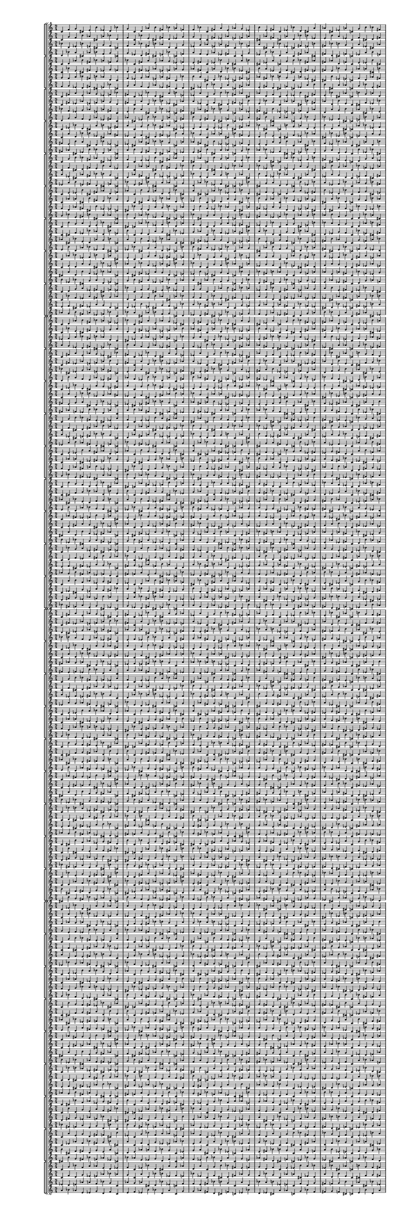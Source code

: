 \version "2.19.84"  %! abjad.LilyPondFile._get_format_pieces()
\language "english" %! abjad.LilyPondFile._get_format_pieces()

#(set! paper-alist (cons '("newsize" . (cons (* 10 in) (* 30 in))) paper-alist))
#(set-default-paper-size "newsize")
#(set-global-staff-size 10)

\header { %! abjad.LilyPondFile._get_formatted_blocks()
    tagline = ##f
} %! abjad.LilyPondFile._get_formatted_blocks()

\layout {}

\paper {}

\score { %! abjad.LilyPondFile._get_formatted_blocks()
    \new Score
    <<
        \new StaffGroup
        <<
            \new StaffGroup
            <<
                \new Staff
                {
                    \time 9/4
                    c'4
                    f'4
                    g'4
                    cs'4
                    e'4
                    b'4
                    ef'4
                    d'4
                    bf'4
                    g'4
                    c'4
                    d'4
                    af'4
                    b'4
                    fs'4
                    bf'4
                    a'4
                    f'4
                    f'4
                    bf'4
                    c'4
                    fs'4
                    a'4
                    e'4
                    af'4
                    g'4
                    ef'4
                    b'4
                    e'4
                    fs'4
                    c'4
                    ef'4
                    bf'4
                    d'4
                    cs'4
                    a'4
                    af'4
                    cs'4
                    ef'4
                    a'4
                    c'4
                    g'4
                    b'4
                    bf'4
                    fs'4
                    cs'4
                    fs'4
                    af'4
                    d'4
                    f'4
                    c'4
                    e'4
                    ef'4
                    b'4
                    a'4
                    d'4
                    e'4
                    bf'4
                    cs'4
                    af'4
                    c'4
                    b'4
                    g'4
                    bf'4
                    ef'4
                    f'4
                    b'4
                    d'4
                    a'4
                    cs'4
                    c'4
                    af'4
                    d'4
                    g'4
                    a'4
                    ef'4
                    fs'4
                    cs'4
                    f'4
                    e'4
                    c'4
                }
                \new Staff
                {
                    c'4
                    g'4
                    f'4
                    b'4
                    af'4
                    cs'4
                    a'4
                    bf'4
                    d'4
                    f'4
                    c'4
                    bf'4
                    e'4
                    cs'4
                    fs'4
                    d'4
                    ef'4
                    g'4
                    g'4
                    d'4
                    c'4
                    fs'4
                    ef'4
                    af'4
                    e'4
                    f'4
                    a'4
                    cs'4
                    af'4
                    fs'4
                    c'4
                    a'4
                    d'4
                    bf'4
                    b'4
                    ef'4
                    e'4
                    b'4
                    a'4
                    ef'4
                    c'4
                    f'4
                    cs'4
                    d'4
                    fs'4
                    b'4
                    fs'4
                    e'4
                    bf'4
                    g'4
                    c'4
                    af'4
                    a'4
                    cs'4
                    ef'4
                    bf'4
                    af'4
                    d'4
                    b'4
                    e'4
                    c'4
                    cs'4
                    f'4
                    d'4
                    a'4
                    g'4
                    cs'4
                    bf'4
                    ef'4
                    b'4
                    c'4
                    e'4
                    bf'4
                    f'4
                    ef'4
                    a'4
                    fs'4
                    b'4
                    g'4
                    af'4
                    c'4
                }
                \new Staff
                {
                    bf'4
                    d'4
                    ef'4
                    b'4
                    e'4
                    cs'4
                    g'4
                    f'4
                    c'4
                    f'4
                    a'4
                    bf'4
                    fs'4
                    b'4
                    af'4
                    d'4
                    c'4
                    g'4
                    ef'4
                    g'4
                    af'4
                    e'4
                    a'4
                    fs'4
                    c'4
                    bf'4
                    f'4
                    a'4
                    cs'4
                    d'4
                    bf'4
                    ef'4
                    c'4
                    fs'4
                    e'4
                    b'4
                    fs'4
                    bf'4
                    b'4
                    g'4
                    c'4
                    a'4
                    ef'4
                    cs'4
                    af'4
                    b'4
                    ef'4
                    e'4
                    c'4
                    f'4
                    d'4
                    af'4
                    fs'4
                    cs'4
                    g'4
                    b'4
                    c'4
                    af'4
                    cs'4
                    bf'4
                    e'4
                    d'4
                    a'4
                    af'4
                    c'4
                    cs'4
                    a'4
                    d'4
                    b'4
                    f'4
                    ef'4
                    bf'4
                    c'4
                    e'4
                    f'4
                    cs'4
                    fs'4
                    ef'4
                    a'4
                    g'4
                    d'4
                }
                \new Staff
                {
                    d'4
                    bf'4
                    a'4
                    cs'4
                    af'4
                    b'4
                    f'4
                    g'4
                    c'4
                    g'4
                    ef'4
                    d'4
                    fs'4
                    cs'4
                    e'4
                    bf'4
                    c'4
                    f'4
                    a'4
                    f'4
                    e'4
                    af'4
                    ef'4
                    fs'4
                    c'4
                    d'4
                    g'4
                    ef'4
                    b'4
                    bf'4
                    d'4
                    a'4
                    c'4
                    fs'4
                    af'4
                    cs'4
                    fs'4
                    d'4
                    cs'4
                    f'4
                    c'4
                    ef'4
                    a'4
                    b'4
                    e'4
                    cs'4
                    a'4
                    af'4
                    c'4
                    g'4
                    bf'4
                    e'4
                    fs'4
                    b'4
                    f'4
                    cs'4
                    c'4
                    e'4
                    b'4
                    d'4
                    af'4
                    bf'4
                    ef'4
                    e'4
                    c'4
                    b'4
                    ef'4
                    bf'4
                    cs'4
                    g'4
                    a'4
                    d'4
                    c'4
                    af'4
                    g'4
                    b'4
                    fs'4
                    a'4
                    ef'4
                    f'4
                    bf'4
                }
            >>
            \new StaffGroup
            <<
                \new Staff
                {
                    c'4
                    d'4
                    af'4
                    b'4
                    fs'4
                    bf'4
                    a'4
                    f'4
                    g'4
                    bf'4
                    c'4
                    fs'4
                    a'4
                    e'4
                    af'4
                    g'4
                    ef'4
                    f'4
                    e'4
                    fs'4
                    c'4
                    ef'4
                    bf'4
                    d'4
                    cs'4
                    a'4
                    b'4
                    cs'4
                    ef'4
                    a'4
                    c'4
                    g'4
                    b'4
                    bf'4
                    fs'4
                    af'4
                    fs'4
                    af'4
                    d'4
                    f'4
                    c'4
                    e'4
                    ef'4
                    b'4
                    cs'4
                    d'4
                    e'4
                    bf'4
                    cs'4
                    af'4
                    c'4
                    b'4
                    g'4
                    a'4
                    ef'4
                    f'4
                    b'4
                    d'4
                    a'4
                    cs'4
                    c'4
                    af'4
                    bf'4
                    g'4
                    a'4
                    ef'4
                    fs'4
                    cs'4
                    f'4
                    e'4
                    c'4
                    d'4
                    f'4
                    g'4
                    cs'4
                    e'4
                    b'4
                    ef'4
                    d'4
                    bf'4
                    c'4
                }
                \new Staff
                {
                    c'4
                    bf'4
                    e'4
                    cs'4
                    fs'4
                    d'4
                    ef'4
                    g'4
                    f'4
                    d'4
                    c'4
                    fs'4
                    ef'4
                    af'4
                    e'4
                    f'4
                    a'4
                    g'4
                    af'4
                    fs'4
                    c'4
                    a'4
                    d'4
                    bf'4
                    b'4
                    ef'4
                    cs'4
                    b'4
                    a'4
                    ef'4
                    c'4
                    f'4
                    cs'4
                    d'4
                    fs'4
                    e'4
                    fs'4
                    e'4
                    bf'4
                    g'4
                    c'4
                    af'4
                    a'4
                    cs'4
                    b'4
                    bf'4
                    af'4
                    d'4
                    b'4
                    e'4
                    c'4
                    cs'4
                    f'4
                    ef'4
                    a'4
                    g'4
                    cs'4
                    bf'4
                    ef'4
                    b'4
                    c'4
                    e'4
                    d'4
                    f'4
                    ef'4
                    a'4
                    fs'4
                    b'4
                    g'4
                    af'4
                    c'4
                    bf'4
                    g'4
                    f'4
                    b'4
                    af'4
                    cs'4
                    a'4
                    bf'4
                    d'4
                    c'4
                }
                \new Staff
                {
                    g'4
                    f'4
                    a'4
                    bf'4
                    fs'4
                    b'4
                    af'4
                    d'4
                    c'4
                    f'4
                    ef'4
                    g'4
                    af'4
                    e'4
                    a'4
                    fs'4
                    c'4
                    bf'4
                    b'4
                    a'4
                    cs'4
                    d'4
                    bf'4
                    ef'4
                    c'4
                    fs'4
                    e'4
                    af'4
                    fs'4
                    bf'4
                    b'4
                    g'4
                    c'4
                    a'4
                    ef'4
                    cs'4
                    cs'4
                    b'4
                    ef'4
                    e'4
                    c'4
                    f'4
                    d'4
                    af'4
                    fs'4
                    a'4
                    g'4
                    b'4
                    c'4
                    af'4
                    cs'4
                    bf'4
                    e'4
                    d'4
                    bf'4
                    af'4
                    c'4
                    cs'4
                    a'4
                    d'4
                    b'4
                    f'4
                    ef'4
                    d'4
                    c'4
                    e'4
                    f'4
                    cs'4
                    fs'4
                    ef'4
                    a'4
                    g'4
                    c'4
                    bf'4
                    d'4
                    ef'4
                    b'4
                    e'4
                    cs'4
                    g'4
                    f'4
                }
                \new Staff
                {
                    f'4
                    g'4
                    ef'4
                    d'4
                    fs'4
                    cs'4
                    e'4
                    bf'4
                    c'4
                    g'4
                    a'4
                    f'4
                    e'4
                    af'4
                    ef'4
                    fs'4
                    c'4
                    d'4
                    cs'4
                    ef'4
                    b'4
                    bf'4
                    d'4
                    a'4
                    c'4
                    fs'4
                    af'4
                    e'4
                    fs'4
                    d'4
                    cs'4
                    f'4
                    c'4
                    ef'4
                    a'4
                    b'4
                    b'4
                    cs'4
                    a'4
                    af'4
                    c'4
                    g'4
                    bf'4
                    e'4
                    fs'4
                    ef'4
                    f'4
                    cs'4
                    c'4
                    e'4
                    b'4
                    d'4
                    af'4
                    bf'4
                    d'4
                    e'4
                    c'4
                    b'4
                    ef'4
                    bf'4
                    cs'4
                    g'4
                    a'4
                    bf'4
                    c'4
                    af'4
                    g'4
                    b'4
                    fs'4
                    a'4
                    ef'4
                    f'4
                    c'4
                    d'4
                    bf'4
                    a'4
                    cs'4
                    af'4
                    b'4
                    f'4
                    g'4
                }
            >>
            \new StaffGroup
            <<
                \new Staff
                {
                    c'4
                    fs'4
                    a'4
                    e'4
                    af'4
                    g'4
                    ef'4
                    f'4
                    bf'4
                    fs'4
                    c'4
                    ef'4
                    bf'4
                    d'4
                    cs'4
                    a'4
                    b'4
                    e'4
                    ef'4
                    a'4
                    c'4
                    g'4
                    b'4
                    bf'4
                    fs'4
                    af'4
                    cs'4
                    af'4
                    d'4
                    f'4
                    c'4
                    e'4
                    ef'4
                    b'4
                    cs'4
                    fs'4
                    e'4
                    bf'4
                    cs'4
                    af'4
                    c'4
                    b'4
                    g'4
                    a'4
                    d'4
                    f'4
                    b'4
                    d'4
                    a'4
                    cs'4
                    c'4
                    af'4
                    bf'4
                    ef'4
                    a'4
                    ef'4
                    fs'4
                    cs'4
                    f'4
                    e'4
                    c'4
                    d'4
                    g'4
                    g'4
                    cs'4
                    e'4
                    b'4
                    ef'4
                    d'4
                    bf'4
                    c'4
                    f'4
                    d'4
                    af'4
                    b'4
                    fs'4
                    bf'4
                    a'4
                    f'4
                    g'4
                    c'4
                }
                \new Staff
                {
                    c'4
                    fs'4
                    ef'4
                    af'4
                    e'4
                    f'4
                    a'4
                    g'4
                    d'4
                    fs'4
                    c'4
                    a'4
                    d'4
                    bf'4
                    b'4
                    ef'4
                    cs'4
                    af'4
                    a'4
                    ef'4
                    c'4
                    f'4
                    cs'4
                    d'4
                    fs'4
                    e'4
                    b'4
                    e'4
                    bf'4
                    g'4
                    c'4
                    af'4
                    a'4
                    cs'4
                    b'4
                    fs'4
                    af'4
                    d'4
                    b'4
                    e'4
                    c'4
                    cs'4
                    f'4
                    ef'4
                    bf'4
                    g'4
                    cs'4
                    bf'4
                    ef'4
                    b'4
                    c'4
                    e'4
                    d'4
                    a'4
                    ef'4
                    a'4
                    fs'4
                    b'4
                    g'4
                    af'4
                    c'4
                    bf'4
                    f'4
                    f'4
                    b'4
                    af'4
                    cs'4
                    a'4
                    bf'4
                    d'4
                    c'4
                    g'4
                    bf'4
                    e'4
                    cs'4
                    fs'4
                    d'4
                    ef'4
                    g'4
                    f'4
                    c'4
                }
                \new Staff
                {
                    bf'4
                    f'4
                    ef'4
                    g'4
                    af'4
                    e'4
                    a'4
                    fs'4
                    c'4
                    e'4
                    b'4
                    a'4
                    cs'4
                    d'4
                    bf'4
                    ef'4
                    c'4
                    fs'4
                    cs'4
                    af'4
                    fs'4
                    bf'4
                    b'4
                    g'4
                    c'4
                    a'4
                    ef'4
                    fs'4
                    cs'4
                    b'4
                    ef'4
                    e'4
                    c'4
                    f'4
                    d'4
                    af'4
                    d'4
                    a'4
                    g'4
                    b'4
                    c'4
                    af'4
                    cs'4
                    bf'4
                    e'4
                    ef'4
                    bf'4
                    af'4
                    c'4
                    cs'4
                    a'4
                    d'4
                    b'4
                    f'4
                    g'4
                    d'4
                    c'4
                    e'4
                    f'4
                    cs'4
                    fs'4
                    ef'4
                    a'4
                    f'4
                    c'4
                    bf'4
                    d'4
                    ef'4
                    b'4
                    e'4
                    cs'4
                    g'4
                    c'4
                    g'4
                    f'4
                    a'4
                    bf'4
                    fs'4
                    b'4
                    af'4
                    d'4
                }
                \new Staff
                {
                    d'4
                    g'4
                    a'4
                    f'4
                    e'4
                    af'4
                    ef'4
                    fs'4
                    c'4
                    af'4
                    cs'4
                    ef'4
                    b'4
                    bf'4
                    d'4
                    a'4
                    c'4
                    fs'4
                    b'4
                    e'4
                    fs'4
                    d'4
                    cs'4
                    f'4
                    c'4
                    ef'4
                    a'4
                    fs'4
                    b'4
                    cs'4
                    a'4
                    af'4
                    c'4
                    g'4
                    bf'4
                    e'4
                    bf'4
                    ef'4
                    f'4
                    cs'4
                    c'4
                    e'4
                    b'4
                    d'4
                    af'4
                    a'4
                    d'4
                    e'4
                    c'4
                    b'4
                    ef'4
                    bf'4
                    cs'4
                    g'4
                    f'4
                    bf'4
                    c'4
                    af'4
                    g'4
                    b'4
                    fs'4
                    a'4
                    ef'4
                    g'4
                    c'4
                    d'4
                    bf'4
                    a'4
                    cs'4
                    af'4
                    b'4
                    f'4
                    c'4
                    f'4
                    g'4
                    ef'4
                    d'4
                    fs'4
                    cs'4
                    e'4
                    bf'4
                }
            >>
            \new StaffGroup
            <<
                \new Staff
                {
                    c'4
                    ef'4
                    bf'4
                    d'4
                    cs'4
                    a'4
                    b'4
                    e'4
                    fs'4
                    a'4
                    c'4
                    g'4
                    b'4
                    bf'4
                    fs'4
                    af'4
                    cs'4
                    ef'4
                    d'4
                    f'4
                    c'4
                    e'4
                    ef'4
                    b'4
                    cs'4
                    fs'4
                    af'4
                    bf'4
                    cs'4
                    af'4
                    c'4
                    b'4
                    g'4
                    a'4
                    d'4
                    e'4
                    b'4
                    d'4
                    a'4
                    cs'4
                    c'4
                    af'4
                    bf'4
                    ef'4
                    f'4
                    ef'4
                    fs'4
                    cs'4
                    f'4
                    e'4
                    c'4
                    d'4
                    g'4
                    a'4
                    cs'4
                    e'4
                    b'4
                    ef'4
                    d'4
                    bf'4
                    c'4
                    f'4
                    g'4
                    af'4
                    b'4
                    fs'4
                    bf'4
                    a'4
                    f'4
                    g'4
                    c'4
                    d'4
                    fs'4
                    a'4
                    e'4
                    af'4
                    g'4
                    ef'4
                    f'4
                    bf'4
                    c'4
                }
                \new Staff
                {
                    c'4
                    a'4
                    d'4
                    bf'4
                    b'4
                    ef'4
                    cs'4
                    af'4
                    fs'4
                    ef'4
                    c'4
                    f'4
                    cs'4
                    d'4
                    fs'4
                    e'4
                    b'4
                    a'4
                    bf'4
                    g'4
                    c'4
                    af'4
                    a'4
                    cs'4
                    b'4
                    fs'4
                    e'4
                    d'4
                    b'4
                    e'4
                    c'4
                    cs'4
                    f'4
                    ef'4
                    bf'4
                    af'4
                    cs'4
                    bf'4
                    ef'4
                    b'4
                    c'4
                    e'4
                    d'4
                    a'4
                    g'4
                    a'4
                    fs'4
                    b'4
                    g'4
                    af'4
                    c'4
                    bf'4
                    f'4
                    ef'4
                    b'4
                    af'4
                    cs'4
                    a'4
                    bf'4
                    d'4
                    c'4
                    g'4
                    f'4
                    e'4
                    cs'4
                    fs'4
                    d'4
                    ef'4
                    g'4
                    f'4
                    c'4
                    bf'4
                    fs'4
                    ef'4
                    af'4
                    e'4
                    f'4
                    a'4
                    g'4
                    d'4
                    c'4
                }
                \new Staff
                {
                    fs'4
                    e'4
                    b'4
                    a'4
                    cs'4
                    d'4
                    bf'4
                    ef'4
                    c'4
                    ef'4
                    cs'4
                    af'4
                    fs'4
                    bf'4
                    b'4
                    g'4
                    c'4
                    a'4
                    af'4
                    fs'4
                    cs'4
                    b'4
                    ef'4
                    e'4
                    c'4
                    f'4
                    d'4
                    e'4
                    d'4
                    a'4
                    g'4
                    b'4
                    c'4
                    af'4
                    cs'4
                    bf'4
                    f'4
                    ef'4
                    bf'4
                    af'4
                    c'4
                    cs'4
                    a'4
                    d'4
                    b'4
                    a'4
                    g'4
                    d'4
                    c'4
                    e'4
                    f'4
                    cs'4
                    fs'4
                    ef'4
                    g'4
                    f'4
                    c'4
                    bf'4
                    d'4
                    ef'4
                    b'4
                    e'4
                    cs'4
                    d'4
                    c'4
                    g'4
                    f'4
                    a'4
                    bf'4
                    fs'4
                    b'4
                    af'4
                    c'4
                    bf'4
                    f'4
                    ef'4
                    g'4
                    af'4
                    e'4
                    a'4
                    fs'4
                }
                \new Staff
                {
                    fs'4
                    af'4
                    cs'4
                    ef'4
                    b'4
                    bf'4
                    d'4
                    a'4
                    c'4
                    a'4
                    b'4
                    e'4
                    fs'4
                    d'4
                    cs'4
                    f'4
                    c'4
                    ef'4
                    e'4
                    fs'4
                    b'4
                    cs'4
                    a'4
                    af'4
                    c'4
                    g'4
                    bf'4
                    af'4
                    bf'4
                    ef'4
                    f'4
                    cs'4
                    c'4
                    e'4
                    b'4
                    d'4
                    g'4
                    a'4
                    d'4
                    e'4
                    c'4
                    b'4
                    ef'4
                    bf'4
                    cs'4
                    ef'4
                    f'4
                    bf'4
                    c'4
                    af'4
                    g'4
                    b'4
                    fs'4
                    a'4
                    f'4
                    g'4
                    c'4
                    d'4
                    bf'4
                    a'4
                    cs'4
                    af'4
                    b'4
                    bf'4
                    c'4
                    f'4
                    g'4
                    ef'4
                    d'4
                    fs'4
                    cs'4
                    e'4
                    c'4
                    d'4
                    g'4
                    a'4
                    f'4
                    e'4
                    af'4
                    ef'4
                    fs'4
                }
            >>
            \new StaffGroup
            <<
                \new Staff
                {
                    c'4
                    g'4
                    b'4
                    bf'4
                    fs'4
                    af'4
                    cs'4
                    ef'4
                    a'4
                    f'4
                    c'4
                    e'4
                    ef'4
                    b'4
                    cs'4
                    fs'4
                    af'4
                    d'4
                    cs'4
                    af'4
                    c'4
                    b'4
                    g'4
                    a'4
                    d'4
                    e'4
                    bf'4
                    d'4
                    a'4
                    cs'4
                    c'4
                    af'4
                    bf'4
                    ef'4
                    f'4
                    b'4
                    fs'4
                    cs'4
                    f'4
                    e'4
                    c'4
                    d'4
                    g'4
                    a'4
                    ef'4
                    e'4
                    b'4
                    ef'4
                    d'4
                    bf'4
                    c'4
                    f'4
                    g'4
                    cs'4
                    b'4
                    fs'4
                    bf'4
                    a'4
                    f'4
                    g'4
                    c'4
                    d'4
                    af'4
                    a'4
                    e'4
                    af'4
                    g'4
                    ef'4
                    f'4
                    bf'4
                    c'4
                    fs'4
                    ef'4
                    bf'4
                    d'4
                    cs'4
                    a'4
                    b'4
                    e'4
                    fs'4
                    c'4
                }
                \new Staff
                {
                    c'4
                    f'4
                    cs'4
                    d'4
                    fs'4
                    e'4
                    b'4
                    a'4
                    ef'4
                    g'4
                    c'4
                    af'4
                    a'4
                    cs'4
                    b'4
                    fs'4
                    e'4
                    bf'4
                    b'4
                    e'4
                    c'4
                    cs'4
                    f'4
                    ef'4
                    bf'4
                    af'4
                    d'4
                    bf'4
                    ef'4
                    b'4
                    c'4
                    e'4
                    d'4
                    a'4
                    g'4
                    cs'4
                    fs'4
                    b'4
                    g'4
                    af'4
                    c'4
                    bf'4
                    f'4
                    ef'4
                    a'4
                    af'4
                    cs'4
                    a'4
                    bf'4
                    d'4
                    c'4
                    g'4
                    f'4
                    b'4
                    cs'4
                    fs'4
                    d'4
                    ef'4
                    g'4
                    f'4
                    c'4
                    bf'4
                    e'4
                    ef'4
                    af'4
                    e'4
                    f'4
                    a'4
                    g'4
                    d'4
                    c'4
                    fs'4
                    a'4
                    d'4
                    bf'4
                    b'4
                    ef'4
                    cs'4
                    af'4
                    fs'4
                    c'4
                }
                \new Staff
                {
                    a'4
                    ef'4
                    cs'4
                    af'4
                    fs'4
                    bf'4
                    b'4
                    g'4
                    c'4
                    d'4
                    af'4
                    fs'4
                    cs'4
                    b'4
                    ef'4
                    e'4
                    c'4
                    f'4
                    bf'4
                    e'4
                    d'4
                    a'4
                    g'4
                    b'4
                    c'4
                    af'4
                    cs'4
                    b'4
                    f'4
                    ef'4
                    bf'4
                    af'4
                    c'4
                    cs'4
                    a'4
                    d'4
                    ef'4
                    a'4
                    g'4
                    d'4
                    c'4
                    e'4
                    f'4
                    cs'4
                    fs'4
                    cs'4
                    g'4
                    f'4
                    c'4
                    bf'4
                    d'4
                    ef'4
                    b'4
                    e'4
                    af'4
                    d'4
                    c'4
                    g'4
                    f'4
                    a'4
                    bf'4
                    fs'4
                    b'4
                    fs'4
                    c'4
                    bf'4
                    f'4
                    ef'4
                    g'4
                    af'4
                    e'4
                    a'4
                    c'4
                    fs'4
                    e'4
                    b'4
                    a'4
                    cs'4
                    d'4
                    bf'4
                    ef'4
                }
                \new Staff
                {
                    ef'4
                    a'4
                    b'4
                    e'4
                    fs'4
                    d'4
                    cs'4
                    f'4
                    c'4
                    bf'4
                    e'4
                    fs'4
                    b'4
                    cs'4
                    a'4
                    af'4
                    c'4
                    g'4
                    d'4
                    af'4
                    bf'4
                    ef'4
                    f'4
                    cs'4
                    c'4
                    e'4
                    b'4
                    cs'4
                    g'4
                    a'4
                    d'4
                    e'4
                    c'4
                    b'4
                    ef'4
                    bf'4
                    a'4
                    ef'4
                    f'4
                    bf'4
                    c'4
                    af'4
                    g'4
                    b'4
                    fs'4
                    b'4
                    f'4
                    g'4
                    c'4
                    d'4
                    bf'4
                    a'4
                    cs'4
                    af'4
                    e'4
                    bf'4
                    c'4
                    f'4
                    g'4
                    ef'4
                    d'4
                    fs'4
                    cs'4
                    fs'4
                    c'4
                    d'4
                    g'4
                    a'4
                    f'4
                    e'4
                    af'4
                    ef'4
                    c'4
                    fs'4
                    af'4
                    cs'4
                    ef'4
                    b'4
                    bf'4
                    d'4
                    a'4
                }
            >>
            \new StaffGroup
            <<
                \new Staff
                {
                    c'4
                    e'4
                    ef'4
                    b'4
                    cs'4
                    fs'4
                    af'4
                    d'4
                    f'4
                    af'4
                    c'4
                    b'4
                    g'4
                    a'4
                    d'4
                    e'4
                    bf'4
                    cs'4
                    a'4
                    cs'4
                    c'4
                    af'4
                    bf'4
                    ef'4
                    f'4
                    b'4
                    d'4
                    cs'4
                    f'4
                    e'4
                    c'4
                    d'4
                    g'4
                    a'4
                    ef'4
                    fs'4
                    b'4
                    ef'4
                    d'4
                    bf'4
                    c'4
                    f'4
                    g'4
                    cs'4
                    e'4
                    fs'4
                    bf'4
                    a'4
                    f'4
                    g'4
                    c'4
                    d'4
                    af'4
                    b'4
                    e'4
                    af'4
                    g'4
                    ef'4
                    f'4
                    bf'4
                    c'4
                    fs'4
                    a'4
                    bf'4
                    d'4
                    cs'4
                    a'4
                    b'4
                    e'4
                    fs'4
                    c'4
                    ef'4
                    g'4
                    b'4
                    bf'4
                    fs'4
                    af'4
                    cs'4
                    ef'4
                    a'4
                    c'4
                }
                \new Staff
                {
                    c'4
                    af'4
                    a'4
                    cs'4
                    b'4
                    fs'4
                    e'4
                    bf'4
                    g'4
                    e'4
                    c'4
                    cs'4
                    f'4
                    ef'4
                    bf'4
                    af'4
                    d'4
                    b'4
                    ef'4
                    b'4
                    c'4
                    e'4
                    d'4
                    a'4
                    g'4
                    cs'4
                    bf'4
                    b'4
                    g'4
                    af'4
                    c'4
                    bf'4
                    f'4
                    ef'4
                    a'4
                    fs'4
                    cs'4
                    a'4
                    bf'4
                    d'4
                    c'4
                    g'4
                    f'4
                    b'4
                    af'4
                    fs'4
                    d'4
                    ef'4
                    g'4
                    f'4
                    c'4
                    bf'4
                    e'4
                    cs'4
                    af'4
                    e'4
                    f'4
                    a'4
                    g'4
                    d'4
                    c'4
                    fs'4
                    ef'4
                    d'4
                    bf'4
                    b'4
                    ef'4
                    cs'4
                    af'4
                    fs'4
                    c'4
                    a'4
                    f'4
                    cs'4
                    d'4
                    fs'4
                    e'4
                    b'4
                    a'4
                    ef'4
                    c'4
                }
                \new Staff
                {
                    f'4
                    d'4
                    af'4
                    fs'4
                    cs'4
                    b'4
                    ef'4
                    e'4
                    c'4
                    cs'4
                    bf'4
                    e'4
                    d'4
                    a'4
                    g'4
                    b'4
                    c'4
                    af'4
                    d'4
                    b'4
                    f'4
                    ef'4
                    bf'4
                    af'4
                    c'4
                    cs'4
                    a'4
                    fs'4
                    ef'4
                    a'4
                    g'4
                    d'4
                    c'4
                    e'4
                    f'4
                    cs'4
                    e'4
                    cs'4
                    g'4
                    f'4
                    c'4
                    bf'4
                    d'4
                    ef'4
                    b'4
                    b'4
                    af'4
                    d'4
                    c'4
                    g'4
                    f'4
                    a'4
                    bf'4
                    fs'4
                    a'4
                    fs'4
                    c'4
                    bf'4
                    f'4
                    ef'4
                    g'4
                    af'4
                    e'4
                    ef'4
                    c'4
                    fs'4
                    e'4
                    b'4
                    a'4
                    cs'4
                    d'4
                    bf'4
                    c'4
                    a'4
                    ef'4
                    cs'4
                    af'4
                    fs'4
                    bf'4
                    b'4
                    g'4
                }
                \new Staff
                {
                    g'4
                    bf'4
                    e'4
                    fs'4
                    b'4
                    cs'4
                    a'4
                    af'4
                    c'4
                    b'4
                    d'4
                    af'4
                    bf'4
                    ef'4
                    f'4
                    cs'4
                    c'4
                    e'4
                    bf'4
                    cs'4
                    g'4
                    a'4
                    d'4
                    e'4
                    c'4
                    b'4
                    ef'4
                    fs'4
                    a'4
                    ef'4
                    f'4
                    bf'4
                    c'4
                    af'4
                    g'4
                    b'4
                    af'4
                    b'4
                    f'4
                    g'4
                    c'4
                    d'4
                    bf'4
                    a'4
                    cs'4
                    cs'4
                    e'4
                    bf'4
                    c'4
                    f'4
                    g'4
                    ef'4
                    d'4
                    fs'4
                    ef'4
                    fs'4
                    c'4
                    d'4
                    g'4
                    a'4
                    f'4
                    e'4
                    af'4
                    a'4
                    c'4
                    fs'4
                    af'4
                    cs'4
                    ef'4
                    b'4
                    bf'4
                    d'4
                    c'4
                    ef'4
                    a'4
                    b'4
                    e'4
                    fs'4
                    d'4
                    cs'4
                    f'4
                }
            >>
            \new StaffGroup
            <<
                \new Staff
                {
                    c'4
                    b'4
                    g'4
                    a'4
                    d'4
                    e'4
                    bf'4
                    cs'4
                    af'4
                    cs'4
                    c'4
                    af'4
                    bf'4
                    ef'4
                    f'4
                    b'4
                    d'4
                    a'4
                    f'4
                    e'4
                    c'4
                    d'4
                    g'4
                    a'4
                    ef'4
                    fs'4
                    cs'4
                    ef'4
                    d'4
                    bf'4
                    c'4
                    f'4
                    g'4
                    cs'4
                    e'4
                    b'4
                    bf'4
                    a'4
                    f'4
                    g'4
                    c'4
                    d'4
                    af'4
                    b'4
                    fs'4
                    af'4
                    g'4
                    ef'4
                    f'4
                    bf'4
                    c'4
                    fs'4
                    a'4
                    e'4
                    d'4
                    cs'4
                    a'4
                    b'4
                    e'4
                    fs'4
                    c'4
                    ef'4
                    bf'4
                    b'4
                    bf'4
                    fs'4
                    af'4
                    cs'4
                    ef'4
                    a'4
                    c'4
                    g'4
                    e'4
                    ef'4
                    b'4
                    cs'4
                    fs'4
                    af'4
                    d'4
                    f'4
                    c'4
                }
                \new Staff
                {
                    c'4
                    cs'4
                    f'4
                    ef'4
                    bf'4
                    af'4
                    d'4
                    b'4
                    e'4
                    b'4
                    c'4
                    e'4
                    d'4
                    a'4
                    g'4
                    cs'4
                    bf'4
                    ef'4
                    g'4
                    af'4
                    c'4
                    bf'4
                    f'4
                    ef'4
                    a'4
                    fs'4
                    b'4
                    a'4
                    bf'4
                    d'4
                    c'4
                    g'4
                    f'4
                    b'4
                    af'4
                    cs'4
                    d'4
                    ef'4
                    g'4
                    f'4
                    c'4
                    bf'4
                    e'4
                    cs'4
                    fs'4
                    e'4
                    f'4
                    a'4
                    g'4
                    d'4
                    c'4
                    fs'4
                    ef'4
                    af'4
                    bf'4
                    b'4
                    ef'4
                    cs'4
                    af'4
                    fs'4
                    c'4
                    a'4
                    d'4
                    cs'4
                    d'4
                    fs'4
                    e'4
                    b'4
                    a'4
                    ef'4
                    c'4
                    f'4
                    af'4
                    a'4
                    cs'4
                    b'4
                    fs'4
                    e'4
                    bf'4
                    g'4
                    c'4
                }
                \new Staff
                {
                    af'4
                    cs'4
                    bf'4
                    e'4
                    d'4
                    a'4
                    g'4
                    b'4
                    c'4
                    a'4
                    d'4
                    b'4
                    f'4
                    ef'4
                    bf'4
                    af'4
                    c'4
                    cs'4
                    cs'4
                    fs'4
                    ef'4
                    a'4
                    g'4
                    d'4
                    c'4
                    e'4
                    f'4
                    b'4
                    e'4
                    cs'4
                    g'4
                    f'4
                    c'4
                    bf'4
                    d'4
                    ef'4
                    fs'4
                    b'4
                    af'4
                    d'4
                    c'4
                    g'4
                    f'4
                    a'4
                    bf'4
                    e'4
                    a'4
                    fs'4
                    c'4
                    bf'4
                    f'4
                    ef'4
                    g'4
                    af'4
                    bf'4
                    ef'4
                    c'4
                    fs'4
                    e'4
                    b'4
                    a'4
                    cs'4
                    d'4
                    g'4
                    c'4
                    a'4
                    ef'4
                    cs'4
                    af'4
                    fs'4
                    bf'4
                    b'4
                    c'4
                    f'4
                    d'4
                    af'4
                    fs'4
                    cs'4
                    b'4
                    ef'4
                    e'4
                }
                \new Staff
                {
                    e'4
                    b'4
                    d'4
                    af'4
                    bf'4
                    ef'4
                    f'4
                    cs'4
                    c'4
                    ef'4
                    bf'4
                    cs'4
                    g'4
                    a'4
                    d'4
                    e'4
                    c'4
                    b'4
                    b'4
                    fs'4
                    a'4
                    ef'4
                    f'4
                    bf'4
                    c'4
                    af'4
                    g'4
                    cs'4
                    af'4
                    b'4
                    f'4
                    g'4
                    c'4
                    d'4
                    bf'4
                    a'4
                    fs'4
                    cs'4
                    e'4
                    bf'4
                    c'4
                    f'4
                    g'4
                    ef'4
                    d'4
                    af'4
                    ef'4
                    fs'4
                    c'4
                    d'4
                    g'4
                    a'4
                    f'4
                    e'4
                    d'4
                    a'4
                    c'4
                    fs'4
                    af'4
                    cs'4
                    ef'4
                    b'4
                    bf'4
                    f'4
                    c'4
                    ef'4
                    a'4
                    b'4
                    e'4
                    fs'4
                    d'4
                    cs'4
                    c'4
                    g'4
                    bf'4
                    e'4
                    fs'4
                    b'4
                    cs'4
                    a'4
                    af'4
                }
            >>
            \new StaffGroup
            <<
                \new Staff
                {
                    c'4
                    af'4
                    bf'4
                    ef'4
                    f'4
                    b'4
                    d'4
                    a'4
                    cs'4
                    e'4
                    c'4
                    d'4
                    g'4
                    a'4
                    ef'4
                    fs'4
                    cs'4
                    f'4
                    d'4
                    bf'4
                    c'4
                    f'4
                    g'4
                    cs'4
                    e'4
                    b'4
                    ef'4
                    a'4
                    f'4
                    g'4
                    c'4
                    d'4
                    af'4
                    b'4
                    fs'4
                    bf'4
                    g'4
                    ef'4
                    f'4
                    bf'4
                    c'4
                    fs'4
                    a'4
                    e'4
                    af'4
                    cs'4
                    a'4
                    b'4
                    e'4
                    fs'4
                    c'4
                    ef'4
                    bf'4
                    d'4
                    bf'4
                    fs'4
                    af'4
                    cs'4
                    ef'4
                    a'4
                    c'4
                    g'4
                    b'4
                    ef'4
                    b'4
                    cs'4
                    fs'4
                    af'4
                    d'4
                    f'4
                    c'4
                    e'4
                    b'4
                    g'4
                    a'4
                    d'4
                    e'4
                    bf'4
                    cs'4
                    af'4
                    c'4
                }
                \new Staff
                {
                    c'4
                    e'4
                    d'4
                    a'4
                    g'4
                    cs'4
                    bf'4
                    ef'4
                    b'4
                    af'4
                    c'4
                    bf'4
                    f'4
                    ef'4
                    a'4
                    fs'4
                    b'4
                    g'4
                    bf'4
                    d'4
                    c'4
                    g'4
                    f'4
                    b'4
                    af'4
                    cs'4
                    a'4
                    ef'4
                    g'4
                    f'4
                    c'4
                    bf'4
                    e'4
                    cs'4
                    fs'4
                    d'4
                    f'4
                    a'4
                    g'4
                    d'4
                    c'4
                    fs'4
                    ef'4
                    af'4
                    e'4
                    b'4
                    ef'4
                    cs'4
                    af'4
                    fs'4
                    c'4
                    a'4
                    d'4
                    bf'4
                    d'4
                    fs'4
                    e'4
                    b'4
                    a'4
                    ef'4
                    c'4
                    f'4
                    cs'4
                    a'4
                    cs'4
                    b'4
                    fs'4
                    e'4
                    bf'4
                    g'4
                    c'4
                    af'4
                    cs'4
                    f'4
                    ef'4
                    bf'4
                    af'4
                    d'4
                    b'4
                    e'4
                    c'4
                }
                \new Staff
                {
                    cs'4
                    a'4
                    d'4
                    b'4
                    f'4
                    ef'4
                    bf'4
                    af'4
                    c'4
                    f'4
                    cs'4
                    fs'4
                    ef'4
                    a'4
                    g'4
                    d'4
                    c'4
                    e'4
                    ef'4
                    b'4
                    e'4
                    cs'4
                    g'4
                    f'4
                    c'4
                    bf'4
                    d'4
                    bf'4
                    fs'4
                    b'4
                    af'4
                    d'4
                    c'4
                    g'4
                    f'4
                    a'4
                    af'4
                    e'4
                    a'4
                    fs'4
                    c'4
                    bf'4
                    f'4
                    ef'4
                    g'4
                    d'4
                    bf'4
                    ef'4
                    c'4
                    fs'4
                    e'4
                    b'4
                    a'4
                    cs'4
                    b'4
                    g'4
                    c'4
                    a'4
                    ef'4
                    cs'4
                    af'4
                    fs'4
                    bf'4
                    e'4
                    c'4
                    f'4
                    d'4
                    af'4
                    fs'4
                    cs'4
                    b'4
                    ef'4
                    c'4
                    af'4
                    cs'4
                    bf'4
                    e'4
                    d'4
                    a'4
                    g'4
                    b'4
                }
                \new Staff
                {
                    b'4
                    ef'4
                    bf'4
                    cs'4
                    g'4
                    a'4
                    d'4
                    e'4
                    c'4
                    g'4
                    b'4
                    fs'4
                    a'4
                    ef'4
                    f'4
                    bf'4
                    c'4
                    af'4
                    a'4
                    cs'4
                    af'4
                    b'4
                    f'4
                    g'4
                    c'4
                    d'4
                    bf'4
                    d'4
                    fs'4
                    cs'4
                    e'4
                    bf'4
                    c'4
                    f'4
                    g'4
                    ef'4
                    e'4
                    af'4
                    ef'4
                    fs'4
                    c'4
                    d'4
                    g'4
                    a'4
                    f'4
                    bf'4
                    d'4
                    a'4
                    c'4
                    fs'4
                    af'4
                    cs'4
                    ef'4
                    b'4
                    cs'4
                    f'4
                    c'4
                    ef'4
                    a'4
                    b'4
                    e'4
                    fs'4
                    d'4
                    af'4
                    c'4
                    g'4
                    bf'4
                    e'4
                    fs'4
                    b'4
                    cs'4
                    a'4
                    c'4
                    e'4
                    b'4
                    d'4
                    af'4
                    bf'4
                    ef'4
                    f'4
                    cs'4
                }
            >>
            \new StaffGroup
            <<
                \new Staff
                {
                    c'4
                    d'4
                    g'4
                    a'4
                    ef'4
                    fs'4
                    cs'4
                    f'4
                    e'4
                    bf'4
                    c'4
                    f'4
                    g'4
                    cs'4
                    e'4
                    b'4
                    ef'4
                    d'4
                    f'4
                    g'4
                    c'4
                    d'4
                    af'4
                    b'4
                    fs'4
                    bf'4
                    a'4
                    ef'4
                    f'4
                    bf'4
                    c'4
                    fs'4
                    a'4
                    e'4
                    af'4
                    g'4
                    a'4
                    b'4
                    e'4
                    fs'4
                    c'4
                    ef'4
                    bf'4
                    d'4
                    cs'4
                    fs'4
                    af'4
                    cs'4
                    ef'4
                    a'4
                    c'4
                    g'4
                    b'4
                    bf'4
                    b'4
                    cs'4
                    fs'4
                    af'4
                    d'4
                    f'4
                    c'4
                    e'4
                    ef'4
                    g'4
                    a'4
                    d'4
                    e'4
                    bf'4
                    cs'4
                    af'4
                    c'4
                    b'4
                    af'4
                    bf'4
                    ef'4
                    f'4
                    b'4
                    d'4
                    a'4
                    cs'4
                    c'4
                }
                \new Staff
                {
                    c'4
                    bf'4
                    f'4
                    ef'4
                    a'4
                    fs'4
                    b'4
                    g'4
                    af'4
                    d'4
                    c'4
                    g'4
                    f'4
                    b'4
                    af'4
                    cs'4
                    a'4
                    bf'4
                    g'4
                    f'4
                    c'4
                    bf'4
                    e'4
                    cs'4
                    fs'4
                    d'4
                    ef'4
                    a'4
                    g'4
                    d'4
                    c'4
                    fs'4
                    ef'4
                    af'4
                    e'4
                    f'4
                    ef'4
                    cs'4
                    af'4
                    fs'4
                    c'4
                    a'4
                    d'4
                    bf'4
                    b'4
                    fs'4
                    e'4
                    b'4
                    a'4
                    ef'4
                    c'4
                    f'4
                    cs'4
                    d'4
                    cs'4
                    b'4
                    fs'4
                    e'4
                    bf'4
                    g'4
                    c'4
                    af'4
                    a'4
                    f'4
                    ef'4
                    bf'4
                    af'4
                    d'4
                    b'4
                    e'4
                    c'4
                    cs'4
                    e'4
                    d'4
                    a'4
                    g'4
                    cs'4
                    bf'4
                    ef'4
                    b'4
                    c'4
                }
                \new Staff
                {
                    e'4
                    f'4
                    cs'4
                    fs'4
                    ef'4
                    a'4
                    g'4
                    d'4
                    c'4
                    d'4
                    ef'4
                    b'4
                    e'4
                    cs'4
                    g'4
                    f'4
                    c'4
                    bf'4
                    a'4
                    bf'4
                    fs'4
                    b'4
                    af'4
                    d'4
                    c'4
                    g'4
                    f'4
                    g'4
                    af'4
                    e'4
                    a'4
                    fs'4
                    c'4
                    bf'4
                    f'4
                    ef'4
                    cs'4
                    d'4
                    bf'4
                    ef'4
                    c'4
                    fs'4
                    e'4
                    b'4
                    a'4
                    bf'4
                    b'4
                    g'4
                    c'4
                    a'4
                    ef'4
                    cs'4
                    af'4
                    fs'4
                    ef'4
                    e'4
                    c'4
                    f'4
                    d'4
                    af'4
                    fs'4
                    cs'4
                    b'4
                    b'4
                    c'4
                    af'4
                    cs'4
                    bf'4
                    e'4
                    d'4
                    a'4
                    g'4
                    c'4
                    cs'4
                    a'4
                    d'4
                    b'4
                    f'4
                    ef'4
                    bf'4
                    af'4
                }
                \new Staff
                {
                    af'4
                    g'4
                    b'4
                    fs'4
                    a'4
                    ef'4
                    f'4
                    bf'4
                    c'4
                    bf'4
                    a'4
                    cs'4
                    af'4
                    b'4
                    f'4
                    g'4
                    c'4
                    d'4
                    ef'4
                    d'4
                    fs'4
                    cs'4
                    e'4
                    bf'4
                    c'4
                    f'4
                    g'4
                    f'4
                    e'4
                    af'4
                    ef'4
                    fs'4
                    c'4
                    d'4
                    g'4
                    a'4
                    b'4
                    bf'4
                    d'4
                    a'4
                    c'4
                    fs'4
                    af'4
                    cs'4
                    ef'4
                    d'4
                    cs'4
                    f'4
                    c'4
                    ef'4
                    a'4
                    b'4
                    e'4
                    fs'4
                    a'4
                    af'4
                    c'4
                    g'4
                    bf'4
                    e'4
                    fs'4
                    b'4
                    cs'4
                    cs'4
                    c'4
                    e'4
                    b'4
                    d'4
                    af'4
                    bf'4
                    ef'4
                    f'4
                    c'4
                    b'4
                    ef'4
                    bf'4
                    cs'4
                    g'4
                    a'4
                    d'4
                    e'4
                }
            >>
        >>
        \new StaffGroup
        <<
            \new StaffGroup
            <<
                \new Staff
                {
                    c'4
                    d'4
                    af'4
                    b'4
                    fs'4
                    bf'4
                    a'4
                    f'4
                    ef'4
                    bf'4
                    c'4
                    fs'4
                    a'4
                    e'4
                    af'4
                    g'4
                    ef'4
                    cs'4
                    e'4
                    fs'4
                    c'4
                    ef'4
                    bf'4
                    d'4
                    cs'4
                    a'4
                    g'4
                    cs'4
                    ef'4
                    a'4
                    c'4
                    g'4
                    b'4
                    bf'4
                    fs'4
                    e'4
                    fs'4
                    af'4
                    d'4
                    f'4
                    c'4
                    e'4
                    ef'4
                    b'4
                    a'4
                    d'4
                    e'4
                    bf'4
                    cs'4
                    af'4
                    c'4
                    b'4
                    g'4
                    f'4
                    ef'4
                    f'4
                    b'4
                    d'4
                    a'4
                    cs'4
                    c'4
                    af'4
                    fs'4
                    g'4
                    a'4
                    ef'4
                    fs'4
                    cs'4
                    f'4
                    e'4
                    c'4
                    bf'4
                    a'4
                    b'4
                    f'4
                    af'4
                    ef'4
                    g'4
                    fs'4
                    d'4
                    c'4
                }
                \new Staff
                {
                    c'4
                    bf'4
                    e'4
                    cs'4
                    fs'4
                    d'4
                    ef'4
                    g'4
                    a'4
                    d'4
                    c'4
                    fs'4
                    ef'4
                    af'4
                    e'4
                    f'4
                    a'4
                    b'4
                    af'4
                    fs'4
                    c'4
                    a'4
                    d'4
                    bf'4
                    b'4
                    ef'4
                    f'4
                    b'4
                    a'4
                    ef'4
                    c'4
                    f'4
                    cs'4
                    d'4
                    fs'4
                    af'4
                    fs'4
                    e'4
                    bf'4
                    g'4
                    c'4
                    af'4
                    a'4
                    cs'4
                    ef'4
                    bf'4
                    af'4
                    d'4
                    b'4
                    e'4
                    c'4
                    cs'4
                    f'4
                    g'4
                    a'4
                    g'4
                    cs'4
                    bf'4
                    ef'4
                    b'4
                    c'4
                    e'4
                    fs'4
                    f'4
                    ef'4
                    a'4
                    fs'4
                    b'4
                    g'4
                    af'4
                    c'4
                    d'4
                    ef'4
                    cs'4
                    g'4
                    e'4
                    a'4
                    f'4
                    fs'4
                    bf'4
                    c'4
                }
                \new Staff
                {
                    ef'4
                    f'4
                    a'4
                    bf'4
                    fs'4
                    b'4
                    af'4
                    d'4
                    c'4
                    cs'4
                    ef'4
                    g'4
                    af'4
                    e'4
                    a'4
                    fs'4
                    c'4
                    bf'4
                    g'4
                    a'4
                    cs'4
                    d'4
                    bf'4
                    ef'4
                    c'4
                    fs'4
                    e'4
                    e'4
                    fs'4
                    bf'4
                    b'4
                    g'4
                    c'4
                    a'4
                    ef'4
                    cs'4
                    a'4
                    b'4
                    ef'4
                    e'4
                    c'4
                    f'4
                    d'4
                    af'4
                    fs'4
                    f'4
                    g'4
                    b'4
                    c'4
                    af'4
                    cs'4
                    bf'4
                    e'4
                    d'4
                    fs'4
                    af'4
                    c'4
                    cs'4
                    a'4
                    d'4
                    b'4
                    f'4
                    ef'4
                    bf'4
                    c'4
                    e'4
                    f'4
                    cs'4
                    fs'4
                    ef'4
                    a'4
                    g'4
                    c'4
                    d'4
                    fs'4
                    g'4
                    ef'4
                    af'4
                    f'4
                    b'4
                    a'4
                }
                \new Staff
                {
                    a'4
                    g'4
                    ef'4
                    d'4
                    fs'4
                    cs'4
                    e'4
                    bf'4
                    c'4
                    b'4
                    a'4
                    f'4
                    e'4
                    af'4
                    ef'4
                    fs'4
                    c'4
                    d'4
                    f'4
                    ef'4
                    b'4
                    bf'4
                    d'4
                    a'4
                    c'4
                    fs'4
                    af'4
                    af'4
                    fs'4
                    d'4
                    cs'4
                    f'4
                    c'4
                    ef'4
                    a'4
                    b'4
                    ef'4
                    cs'4
                    a'4
                    af'4
                    c'4
                    g'4
                    bf'4
                    e'4
                    fs'4
                    g'4
                    f'4
                    cs'4
                    c'4
                    e'4
                    b'4
                    d'4
                    af'4
                    bf'4
                    fs'4
                    e'4
                    c'4
                    b'4
                    ef'4
                    bf'4
                    cs'4
                    g'4
                    a'4
                    d'4
                    c'4
                    af'4
                    g'4
                    b'4
                    fs'4
                    a'4
                    ef'4
                    f'4
                    c'4
                    bf'4
                    fs'4
                    f'4
                    a'4
                    e'4
                    g'4
                    cs'4
                    ef'4
                }
            >>
            \new StaffGroup
            <<
                \new Staff
                {
                    c'4
                    fs'4
                    a'4
                    e'4
                    af'4
                    g'4
                    ef'4
                    cs'4
                    bf'4
                    fs'4
                    c'4
                    ef'4
                    bf'4
                    d'4
                    cs'4
                    a'4
                    g'4
                    e'4
                    ef'4
                    a'4
                    c'4
                    g'4
                    b'4
                    bf'4
                    fs'4
                    e'4
                    cs'4
                    af'4
                    d'4
                    f'4
                    c'4
                    e'4
                    ef'4
                    b'4
                    a'4
                    fs'4
                    e'4
                    bf'4
                    cs'4
                    af'4
                    c'4
                    b'4
                    g'4
                    f'4
                    d'4
                    f'4
                    b'4
                    d'4
                    a'4
                    cs'4
                    c'4
                    af'4
                    fs'4
                    ef'4
                    a'4
                    ef'4
                    fs'4
                    cs'4
                    f'4
                    e'4
                    c'4
                    bf'4
                    g'4
                    b'4
                    f'4
                    af'4
                    ef'4
                    g'4
                    fs'4
                    d'4
                    c'4
                    a'4
                    d'4
                    af'4
                    b'4
                    fs'4
                    bf'4
                    a'4
                    f'4
                    ef'4
                    c'4
                }
                \new Staff
                {
                    c'4
                    fs'4
                    ef'4
                    af'4
                    e'4
                    f'4
                    a'4
                    b'4
                    d'4
                    fs'4
                    c'4
                    a'4
                    d'4
                    bf'4
                    b'4
                    ef'4
                    f'4
                    af'4
                    a'4
                    ef'4
                    c'4
                    f'4
                    cs'4
                    d'4
                    fs'4
                    af'4
                    b'4
                    e'4
                    bf'4
                    g'4
                    c'4
                    af'4
                    a'4
                    cs'4
                    ef'4
                    fs'4
                    af'4
                    d'4
                    b'4
                    e'4
                    c'4
                    cs'4
                    f'4
                    g'4
                    bf'4
                    g'4
                    cs'4
                    bf'4
                    ef'4
                    b'4
                    c'4
                    e'4
                    fs'4
                    a'4
                    ef'4
                    a'4
                    fs'4
                    b'4
                    g'4
                    af'4
                    c'4
                    d'4
                    f'4
                    cs'4
                    g'4
                    e'4
                    a'4
                    f'4
                    fs'4
                    bf'4
                    c'4
                    ef'4
                    bf'4
                    e'4
                    cs'4
                    fs'4
                    d'4
                    ef'4
                    g'4
                    a'4
                    c'4
                }
                \new Staff
                {
                    bf'4
                    cs'4
                    ef'4
                    g'4
                    af'4
                    e'4
                    a'4
                    fs'4
                    c'4
                    e'4
                    g'4
                    a'4
                    cs'4
                    d'4
                    bf'4
                    ef'4
                    c'4
                    fs'4
                    cs'4
                    e'4
                    fs'4
                    bf'4
                    b'4
                    g'4
                    c'4
                    a'4
                    ef'4
                    fs'4
                    a'4
                    b'4
                    ef'4
                    e'4
                    c'4
                    f'4
                    d'4
                    af'4
                    d'4
                    f'4
                    g'4
                    b'4
                    c'4
                    af'4
                    cs'4
                    bf'4
                    e'4
                    ef'4
                    fs'4
                    af'4
                    c'4
                    cs'4
                    a'4
                    d'4
                    b'4
                    f'4
                    g'4
                    bf'4
                    c'4
                    e'4
                    f'4
                    cs'4
                    fs'4
                    ef'4
                    a'4
                    a'4
                    c'4
                    d'4
                    fs'4
                    g'4
                    ef'4
                    af'4
                    f'4
                    b'4
                    c'4
                    ef'4
                    f'4
                    a'4
                    bf'4
                    fs'4
                    b'4
                    af'4
                    d'4
                }
                \new Staff
                {
                    d'4
                    b'4
                    a'4
                    f'4
                    e'4
                    af'4
                    ef'4
                    fs'4
                    c'4
                    af'4
                    f'4
                    ef'4
                    b'4
                    bf'4
                    d'4
                    a'4
                    c'4
                    fs'4
                    b'4
                    af'4
                    fs'4
                    d'4
                    cs'4
                    f'4
                    c'4
                    ef'4
                    a'4
                    fs'4
                    ef'4
                    cs'4
                    a'4
                    af'4
                    c'4
                    g'4
                    bf'4
                    e'4
                    bf'4
                    g'4
                    f'4
                    cs'4
                    c'4
                    e'4
                    b'4
                    d'4
                    af'4
                    a'4
                    fs'4
                    e'4
                    c'4
                    b'4
                    ef'4
                    bf'4
                    cs'4
                    g'4
                    f'4
                    d'4
                    c'4
                    af'4
                    g'4
                    b'4
                    fs'4
                    a'4
                    ef'4
                    ef'4
                    c'4
                    bf'4
                    fs'4
                    f'4
                    a'4
                    e'4
                    g'4
                    cs'4
                    c'4
                    a'4
                    g'4
                    ef'4
                    d'4
                    fs'4
                    cs'4
                    e'4
                    bf'4
                }
            >>
            \new StaffGroup
            <<
                \new Staff
                {
                    c'4
                    ef'4
                    bf'4
                    d'4
                    cs'4
                    a'4
                    g'4
                    e'4
                    fs'4
                    a'4
                    c'4
                    g'4
                    b'4
                    bf'4
                    fs'4
                    e'4
                    cs'4
                    ef'4
                    d'4
                    f'4
                    c'4
                    e'4
                    ef'4
                    b'4
                    a'4
                    fs'4
                    af'4
                    bf'4
                    cs'4
                    af'4
                    c'4
                    b'4
                    g'4
                    f'4
                    d'4
                    e'4
                    b'4
                    d'4
                    a'4
                    cs'4
                    c'4
                    af'4
                    fs'4
                    ef'4
                    f'4
                    ef'4
                    fs'4
                    cs'4
                    f'4
                    e'4
                    c'4
                    bf'4
                    g'4
                    a'4
                    f'4
                    af'4
                    ef'4
                    g'4
                    fs'4
                    d'4
                    c'4
                    a'4
                    b'4
                    af'4
                    b'4
                    fs'4
                    bf'4
                    a'4
                    f'4
                    ef'4
                    c'4
                    d'4
                    fs'4
                    a'4
                    e'4
                    af'4
                    g'4
                    ef'4
                    cs'4
                    bf'4
                    c'4
                }
                \new Staff
                {
                    c'4
                    a'4
                    d'4
                    bf'4
                    b'4
                    ef'4
                    f'4
                    af'4
                    fs'4
                    ef'4
                    c'4
                    f'4
                    cs'4
                    d'4
                    fs'4
                    af'4
                    b'4
                    a'4
                    bf'4
                    g'4
                    c'4
                    af'4
                    a'4
                    cs'4
                    ef'4
                    fs'4
                    e'4
                    d'4
                    b'4
                    e'4
                    c'4
                    cs'4
                    f'4
                    g'4
                    bf'4
                    af'4
                    cs'4
                    bf'4
                    ef'4
                    b'4
                    c'4
                    e'4
                    fs'4
                    a'4
                    g'4
                    a'4
                    fs'4
                    b'4
                    g'4
                    af'4
                    c'4
                    d'4
                    f'4
                    ef'4
                    g'4
                    e'4
                    a'4
                    f'4
                    fs'4
                    bf'4
                    c'4
                    ef'4
                    cs'4
                    e'4
                    cs'4
                    fs'4
                    d'4
                    ef'4
                    g'4
                    a'4
                    c'4
                    bf'4
                    fs'4
                    ef'4
                    af'4
                    e'4
                    f'4
                    a'4
                    b'4
                    d'4
                    c'4
                }
                \new Staff
                {
                    fs'4
                    e'4
                    g'4
                    a'4
                    cs'4
                    d'4
                    bf'4
                    ef'4
                    c'4
                    ef'4
                    cs'4
                    e'4
                    fs'4
                    bf'4
                    b'4
                    g'4
                    c'4
                    a'4
                    af'4
                    fs'4
                    a'4
                    b'4
                    ef'4
                    e'4
                    c'4
                    f'4
                    d'4
                    e'4
                    d'4
                    f'4
                    g'4
                    b'4
                    c'4
                    af'4
                    cs'4
                    bf'4
                    f'4
                    ef'4
                    fs'4
                    af'4
                    c'4
                    cs'4
                    a'4
                    d'4
                    b'4
                    a'4
                    g'4
                    bf'4
                    c'4
                    e'4
                    f'4
                    cs'4
                    fs'4
                    ef'4
                    b'4
                    a'4
                    c'4
                    d'4
                    fs'4
                    g'4
                    ef'4
                    af'4
                    f'4
                    d'4
                    c'4
                    ef'4
                    f'4
                    a'4
                    bf'4
                    fs'4
                    b'4
                    af'4
                    c'4
                    bf'4
                    cs'4
                    ef'4
                    g'4
                    af'4
                    e'4
                    a'4
                    fs'4
                }
                \new Staff
                {
                    fs'4
                    af'4
                    f'4
                    ef'4
                    b'4
                    bf'4
                    d'4
                    a'4
                    c'4
                    a'4
                    b'4
                    af'4
                    fs'4
                    d'4
                    cs'4
                    f'4
                    c'4
                    ef'4
                    e'4
                    fs'4
                    ef'4
                    cs'4
                    a'4
                    af'4
                    c'4
                    g'4
                    bf'4
                    af'4
                    bf'4
                    g'4
                    f'4
                    cs'4
                    c'4
                    e'4
                    b'4
                    d'4
                    g'4
                    a'4
                    fs'4
                    e'4
                    c'4
                    b'4
                    ef'4
                    bf'4
                    cs'4
                    ef'4
                    f'4
                    d'4
                    c'4
                    af'4
                    g'4
                    b'4
                    fs'4
                    a'4
                    cs'4
                    ef'4
                    c'4
                    bf'4
                    fs'4
                    f'4
                    a'4
                    e'4
                    g'4
                    bf'4
                    c'4
                    a'4
                    g'4
                    ef'4
                    d'4
                    fs'4
                    cs'4
                    e'4
                    c'4
                    d'4
                    b'4
                    a'4
                    f'4
                    e'4
                    af'4
                    ef'4
                    fs'4
                }
            >>
            \new StaffGroup
            <<
                \new Staff
                {
                    c'4
                    g'4
                    b'4
                    bf'4
                    fs'4
                    e'4
                    cs'4
                    ef'4
                    a'4
                    f'4
                    c'4
                    e'4
                    ef'4
                    b'4
                    a'4
                    fs'4
                    af'4
                    d'4
                    cs'4
                    af'4
                    c'4
                    b'4
                    g'4
                    f'4
                    d'4
                    e'4
                    bf'4
                    d'4
                    a'4
                    cs'4
                    c'4
                    af'4
                    fs'4
                    ef'4
                    f'4
                    b'4
                    fs'4
                    cs'4
                    f'4
                    e'4
                    c'4
                    bf'4
                    g'4
                    a'4
                    ef'4
                    af'4
                    ef'4
                    g'4
                    fs'4
                    d'4
                    c'4
                    a'4
                    b'4
                    f'4
                    b'4
                    fs'4
                    bf'4
                    a'4
                    f'4
                    ef'4
                    c'4
                    d'4
                    af'4
                    a'4
                    e'4
                    af'4
                    g'4
                    ef'4
                    cs'4
                    bf'4
                    c'4
                    fs'4
                    ef'4
                    bf'4
                    d'4
                    cs'4
                    a'4
                    g'4
                    e'4
                    fs'4
                    c'4
                }
                \new Staff
                {
                    c'4
                    f'4
                    cs'4
                    d'4
                    fs'4
                    af'4
                    b'4
                    a'4
                    ef'4
                    g'4
                    c'4
                    af'4
                    a'4
                    cs'4
                    ef'4
                    fs'4
                    e'4
                    bf'4
                    b'4
                    e'4
                    c'4
                    cs'4
                    f'4
                    g'4
                    bf'4
                    af'4
                    d'4
                    bf'4
                    ef'4
                    b'4
                    c'4
                    e'4
                    fs'4
                    a'4
                    g'4
                    cs'4
                    fs'4
                    b'4
                    g'4
                    af'4
                    c'4
                    d'4
                    f'4
                    ef'4
                    a'4
                    e'4
                    a'4
                    f'4
                    fs'4
                    bf'4
                    c'4
                    ef'4
                    cs'4
                    g'4
                    cs'4
                    fs'4
                    d'4
                    ef'4
                    g'4
                    a'4
                    c'4
                    bf'4
                    e'4
                    ef'4
                    af'4
                    e'4
                    f'4
                    a'4
                    b'4
                    d'4
                    c'4
                    fs'4
                    a'4
                    d'4
                    bf'4
                    b'4
                    ef'4
                    f'4
                    af'4
                    fs'4
                    c'4
                }
                \new Staff
                {
                    a'4
                    ef'4
                    cs'4
                    e'4
                    fs'4
                    bf'4
                    b'4
                    g'4
                    c'4
                    d'4
                    af'4
                    fs'4
                    a'4
                    b'4
                    ef'4
                    e'4
                    c'4
                    f'4
                    bf'4
                    e'4
                    d'4
                    f'4
                    g'4
                    b'4
                    c'4
                    af'4
                    cs'4
                    b'4
                    f'4
                    ef'4
                    fs'4
                    af'4
                    c'4
                    cs'4
                    a'4
                    d'4
                    ef'4
                    a'4
                    g'4
                    bf'4
                    c'4
                    e'4
                    f'4
                    cs'4
                    fs'4
                    f'4
                    b'4
                    a'4
                    c'4
                    d'4
                    fs'4
                    g'4
                    ef'4
                    af'4
                    af'4
                    d'4
                    c'4
                    ef'4
                    f'4
                    a'4
                    bf'4
                    fs'4
                    b'4
                    fs'4
                    c'4
                    bf'4
                    cs'4
                    ef'4
                    g'4
                    af'4
                    e'4
                    a'4
                    c'4
                    fs'4
                    e'4
                    g'4
                    a'4
                    cs'4
                    d'4
                    bf'4
                    ef'4
                }
                \new Staff
                {
                    ef'4
                    a'4
                    b'4
                    af'4
                    fs'4
                    d'4
                    cs'4
                    f'4
                    c'4
                    bf'4
                    e'4
                    fs'4
                    ef'4
                    cs'4
                    a'4
                    af'4
                    c'4
                    g'4
                    d'4
                    af'4
                    bf'4
                    g'4
                    f'4
                    cs'4
                    c'4
                    e'4
                    b'4
                    cs'4
                    g'4
                    a'4
                    fs'4
                    e'4
                    c'4
                    b'4
                    ef'4
                    bf'4
                    a'4
                    ef'4
                    f'4
                    d'4
                    c'4
                    af'4
                    g'4
                    b'4
                    fs'4
                    g'4
                    cs'4
                    ef'4
                    c'4
                    bf'4
                    fs'4
                    f'4
                    a'4
                    e'4
                    e'4
                    bf'4
                    c'4
                    a'4
                    g'4
                    ef'4
                    d'4
                    fs'4
                    cs'4
                    fs'4
                    c'4
                    d'4
                    b'4
                    a'4
                    f'4
                    e'4
                    af'4
                    ef'4
                    c'4
                    fs'4
                    af'4
                    f'4
                    ef'4
                    b'4
                    bf'4
                    d'4
                    a'4
                }
            >>
            \new StaffGroup
            <<
                \new Staff
                {
                    c'4
                    e'4
                    ef'4
                    b'4
                    a'4
                    fs'4
                    af'4
                    d'4
                    f'4
                    af'4
                    c'4
                    b'4
                    g'4
                    f'4
                    d'4
                    e'4
                    bf'4
                    cs'4
                    a'4
                    cs'4
                    c'4
                    af'4
                    fs'4
                    ef'4
                    f'4
                    b'4
                    d'4
                    cs'4
                    f'4
                    e'4
                    c'4
                    bf'4
                    g'4
                    a'4
                    ef'4
                    fs'4
                    ef'4
                    g'4
                    fs'4
                    d'4
                    c'4
                    a'4
                    b'4
                    f'4
                    af'4
                    fs'4
                    bf'4
                    a'4
                    f'4
                    ef'4
                    c'4
                    d'4
                    af'4
                    b'4
                    e'4
                    af'4
                    g'4
                    ef'4
                    cs'4
                    bf'4
                    c'4
                    fs'4
                    a'4
                    bf'4
                    d'4
                    cs'4
                    a'4
                    g'4
                    e'4
                    fs'4
                    c'4
                    ef'4
                    g'4
                    b'4
                    bf'4
                    fs'4
                    e'4
                    cs'4
                    ef'4
                    a'4
                    c'4
                }
                \new Staff
                {
                    c'4
                    af'4
                    a'4
                    cs'4
                    ef'4
                    fs'4
                    e'4
                    bf'4
                    g'4
                    e'4
                    c'4
                    cs'4
                    f'4
                    g'4
                    bf'4
                    af'4
                    d'4
                    b'4
                    ef'4
                    b'4
                    c'4
                    e'4
                    fs'4
                    a'4
                    g'4
                    cs'4
                    bf'4
                    b'4
                    g'4
                    af'4
                    c'4
                    d'4
                    f'4
                    ef'4
                    a'4
                    fs'4
                    a'4
                    f'4
                    fs'4
                    bf'4
                    c'4
                    ef'4
                    cs'4
                    g'4
                    e'4
                    fs'4
                    d'4
                    ef'4
                    g'4
                    a'4
                    c'4
                    bf'4
                    e'4
                    cs'4
                    af'4
                    e'4
                    f'4
                    a'4
                    b'4
                    d'4
                    c'4
                    fs'4
                    ef'4
                    d'4
                    bf'4
                    b'4
                    ef'4
                    f'4
                    af'4
                    fs'4
                    c'4
                    a'4
                    f'4
                    cs'4
                    d'4
                    fs'4
                    af'4
                    b'4
                    a'4
                    ef'4
                    c'4
                }
                \new Staff
                {
                    f'4
                    d'4
                    af'4
                    fs'4
                    a'4
                    b'4
                    ef'4
                    e'4
                    c'4
                    cs'4
                    bf'4
                    e'4
                    d'4
                    f'4
                    g'4
                    b'4
                    c'4
                    af'4
                    d'4
                    b'4
                    f'4
                    ef'4
                    fs'4
                    af'4
                    c'4
                    cs'4
                    a'4
                    fs'4
                    ef'4
                    a'4
                    g'4
                    bf'4
                    c'4
                    e'4
                    f'4
                    cs'4
                    af'4
                    f'4
                    b'4
                    a'4
                    c'4
                    d'4
                    fs'4
                    g'4
                    ef'4
                    b'4
                    af'4
                    d'4
                    c'4
                    ef'4
                    f'4
                    a'4
                    bf'4
                    fs'4
                    a'4
                    fs'4
                    c'4
                    bf'4
                    cs'4
                    ef'4
                    g'4
                    af'4
                    e'4
                    ef'4
                    c'4
                    fs'4
                    e'4
                    g'4
                    a'4
                    cs'4
                    d'4
                    bf'4
                    c'4
                    a'4
                    ef'4
                    cs'4
                    e'4
                    fs'4
                    bf'4
                    b'4
                    g'4
                }
                \new Staff
                {
                    g'4
                    bf'4
                    e'4
                    fs'4
                    ef'4
                    cs'4
                    a'4
                    af'4
                    c'4
                    b'4
                    d'4
                    af'4
                    bf'4
                    g'4
                    f'4
                    cs'4
                    c'4
                    e'4
                    bf'4
                    cs'4
                    g'4
                    a'4
                    fs'4
                    e'4
                    c'4
                    b'4
                    ef'4
                    fs'4
                    a'4
                    ef'4
                    f'4
                    d'4
                    c'4
                    af'4
                    g'4
                    b'4
                    e'4
                    g'4
                    cs'4
                    ef'4
                    c'4
                    bf'4
                    fs'4
                    f'4
                    a'4
                    cs'4
                    e'4
                    bf'4
                    c'4
                    a'4
                    g'4
                    ef'4
                    d'4
                    fs'4
                    ef'4
                    fs'4
                    c'4
                    d'4
                    b'4
                    a'4
                    f'4
                    e'4
                    af'4
                    a'4
                    c'4
                    fs'4
                    af'4
                    f'4
                    ef'4
                    b'4
                    bf'4
                    d'4
                    c'4
                    ef'4
                    a'4
                    b'4
                    af'4
                    fs'4
                    d'4
                    cs'4
                    f'4
                }
            >>
            \new StaffGroup
            <<
                \new Staff
                {
                    c'4
                    b'4
                    g'4
                    f'4
                    d'4
                    e'4
                    bf'4
                    cs'4
                    af'4
                    cs'4
                    c'4
                    af'4
                    fs'4
                    ef'4
                    f'4
                    b'4
                    d'4
                    a'4
                    f'4
                    e'4
                    c'4
                    bf'4
                    g'4
                    a'4
                    ef'4
                    fs'4
                    cs'4
                    g'4
                    fs'4
                    d'4
                    c'4
                    a'4
                    b'4
                    f'4
                    af'4
                    ef'4
                    bf'4
                    a'4
                    f'4
                    ef'4
                    c'4
                    d'4
                    af'4
                    b'4
                    fs'4
                    af'4
                    g'4
                    ef'4
                    cs'4
                    bf'4
                    c'4
                    fs'4
                    a'4
                    e'4
                    d'4
                    cs'4
                    a'4
                    g'4
                    e'4
                    fs'4
                    c'4
                    ef'4
                    bf'4
                    b'4
                    bf'4
                    fs'4
                    e'4
                    cs'4
                    ef'4
                    a'4
                    c'4
                    g'4
                    e'4
                    ef'4
                    b'4
                    a'4
                    fs'4
                    af'4
                    d'4
                    f'4
                    c'4
                }
                \new Staff
                {
                    c'4
                    cs'4
                    f'4
                    g'4
                    bf'4
                    af'4
                    d'4
                    b'4
                    e'4
                    b'4
                    c'4
                    e'4
                    fs'4
                    a'4
                    g'4
                    cs'4
                    bf'4
                    ef'4
                    g'4
                    af'4
                    c'4
                    d'4
                    f'4
                    ef'4
                    a'4
                    fs'4
                    b'4
                    f'4
                    fs'4
                    bf'4
                    c'4
                    ef'4
                    cs'4
                    g'4
                    e'4
                    a'4
                    d'4
                    ef'4
                    g'4
                    a'4
                    c'4
                    bf'4
                    e'4
                    cs'4
                    fs'4
                    e'4
                    f'4
                    a'4
                    b'4
                    d'4
                    c'4
                    fs'4
                    ef'4
                    af'4
                    bf'4
                    b'4
                    ef'4
                    f'4
                    af'4
                    fs'4
                    c'4
                    a'4
                    d'4
                    cs'4
                    d'4
                    fs'4
                    af'4
                    b'4
                    a'4
                    ef'4
                    c'4
                    f'4
                    af'4
                    a'4
                    cs'4
                    ef'4
                    fs'4
                    e'4
                    bf'4
                    g'4
                    c'4
                }
                \new Staff
                {
                    af'4
                    cs'4
                    bf'4
                    e'4
                    d'4
                    f'4
                    g'4
                    b'4
                    c'4
                    a'4
                    d'4
                    b'4
                    f'4
                    ef'4
                    fs'4
                    af'4
                    c'4
                    cs'4
                    cs'4
                    fs'4
                    ef'4
                    a'4
                    g'4
                    bf'4
                    c'4
                    e'4
                    f'4
                    ef'4
                    af'4
                    f'4
                    b'4
                    a'4
                    c'4
                    d'4
                    fs'4
                    g'4
                    fs'4
                    b'4
                    af'4
                    d'4
                    c'4
                    ef'4
                    f'4
                    a'4
                    bf'4
                    e'4
                    a'4
                    fs'4
                    c'4
                    bf'4
                    cs'4
                    ef'4
                    g'4
                    af'4
                    bf'4
                    ef'4
                    c'4
                    fs'4
                    e'4
                    g'4
                    a'4
                    cs'4
                    d'4
                    g'4
                    c'4
                    a'4
                    ef'4
                    cs'4
                    e'4
                    fs'4
                    bf'4
                    b'4
                    c'4
                    f'4
                    d'4
                    af'4
                    fs'4
                    a'4
                    b'4
                    ef'4
                    e'4
                }
                \new Staff
                {
                    e'4
                    b'4
                    d'4
                    af'4
                    bf'4
                    g'4
                    f'4
                    cs'4
                    c'4
                    ef'4
                    bf'4
                    cs'4
                    g'4
                    a'4
                    fs'4
                    e'4
                    c'4
                    b'4
                    b'4
                    fs'4
                    a'4
                    ef'4
                    f'4
                    d'4
                    c'4
                    af'4
                    g'4
                    a'4
                    e'4
                    g'4
                    cs'4
                    ef'4
                    c'4
                    bf'4
                    fs'4
                    f'4
                    fs'4
                    cs'4
                    e'4
                    bf'4
                    c'4
                    a'4
                    g'4
                    ef'4
                    d'4
                    af'4
                    ef'4
                    fs'4
                    c'4
                    d'4
                    b'4
                    a'4
                    f'4
                    e'4
                    d'4
                    a'4
                    c'4
                    fs'4
                    af'4
                    f'4
                    ef'4
                    b'4
                    bf'4
                    f'4
                    c'4
                    ef'4
                    a'4
                    b'4
                    af'4
                    fs'4
                    d'4
                    cs'4
                    c'4
                    g'4
                    bf'4
                    e'4
                    fs'4
                    ef'4
                    cs'4
                    a'4
                    af'4
                }
            >>
            \new StaffGroup
            <<
                \new Staff
                {
                    c'4
                    af'4
                    fs'4
                    ef'4
                    f'4
                    b'4
                    d'4
                    a'4
                    cs'4
                    e'4
                    c'4
                    bf'4
                    g'4
                    a'4
                    ef'4
                    fs'4
                    cs'4
                    f'4
                    fs'4
                    d'4
                    c'4
                    a'4
                    b'4
                    f'4
                    af'4
                    ef'4
                    g'4
                    a'4
                    f'4
                    ef'4
                    c'4
                    d'4
                    af'4
                    b'4
                    fs'4
                    bf'4
                    g'4
                    ef'4
                    cs'4
                    bf'4
                    c'4
                    fs'4
                    a'4
                    e'4
                    af'4
                    cs'4
                    a'4
                    g'4
                    e'4
                    fs'4
                    c'4
                    ef'4
                    bf'4
                    d'4
                    bf'4
                    fs'4
                    e'4
                    cs'4
                    ef'4
                    a'4
                    c'4
                    g'4
                    b'4
                    ef'4
                    b'4
                    a'4
                    fs'4
                    af'4
                    d'4
                    f'4
                    c'4
                    e'4
                    b'4
                    g'4
                    f'4
                    d'4
                    e'4
                    bf'4
                    cs'4
                    af'4
                    c'4
                }
                \new Staff
                {
                    c'4
                    e'4
                    fs'4
                    a'4
                    g'4
                    cs'4
                    bf'4
                    ef'4
                    b'4
                    af'4
                    c'4
                    d'4
                    f'4
                    ef'4
                    a'4
                    fs'4
                    b'4
                    g'4
                    fs'4
                    bf'4
                    c'4
                    ef'4
                    cs'4
                    g'4
                    e'4
                    a'4
                    f'4
                    ef'4
                    g'4
                    a'4
                    c'4
                    bf'4
                    e'4
                    cs'4
                    fs'4
                    d'4
                    f'4
                    a'4
                    b'4
                    d'4
                    c'4
                    fs'4
                    ef'4
                    af'4
                    e'4
                    b'4
                    ef'4
                    f'4
                    af'4
                    fs'4
                    c'4
                    a'4
                    d'4
                    bf'4
                    d'4
                    fs'4
                    af'4
                    b'4
                    a'4
                    ef'4
                    c'4
                    f'4
                    cs'4
                    a'4
                    cs'4
                    ef'4
                    fs'4
                    e'4
                    bf'4
                    g'4
                    c'4
                    af'4
                    cs'4
                    f'4
                    g'4
                    bf'4
                    af'4
                    d'4
                    b'4
                    e'4
                    c'4
                }
                \new Staff
                {
                    cs'4
                    a'4
                    d'4
                    b'4
                    f'4
                    ef'4
                    fs'4
                    af'4
                    c'4
                    f'4
                    cs'4
                    fs'4
                    ef'4
                    a'4
                    g'4
                    bf'4
                    c'4
                    e'4
                    g'4
                    ef'4
                    af'4
                    f'4
                    b'4
                    a'4
                    c'4
                    d'4
                    fs'4
                    bf'4
                    fs'4
                    b'4
                    af'4
                    d'4
                    c'4
                    ef'4
                    f'4
                    a'4
                    af'4
                    e'4
                    a'4
                    fs'4
                    c'4
                    bf'4
                    cs'4
                    ef'4
                    g'4
                    d'4
                    bf'4
                    ef'4
                    c'4
                    fs'4
                    e'4
                    g'4
                    a'4
                    cs'4
                    b'4
                    g'4
                    c'4
                    a'4
                    ef'4
                    cs'4
                    e'4
                    fs'4
                    bf'4
                    e'4
                    c'4
                    f'4
                    d'4
                    af'4
                    fs'4
                    a'4
                    b'4
                    ef'4
                    c'4
                    af'4
                    cs'4
                    bf'4
                    e'4
                    d'4
                    f'4
                    g'4
                    b'4
                }
                \new Staff
                {
                    b'4
                    ef'4
                    bf'4
                    cs'4
                    g'4
                    a'4
                    fs'4
                    e'4
                    c'4
                    g'4
                    b'4
                    fs'4
                    a'4
                    ef'4
                    f'4
                    d'4
                    c'4
                    af'4
                    f'4
                    a'4
                    e'4
                    g'4
                    cs'4
                    ef'4
                    c'4
                    bf'4
                    fs'4
                    d'4
                    fs'4
                    cs'4
                    e'4
                    bf'4
                    c'4
                    a'4
                    g'4
                    ef'4
                    e'4
                    af'4
                    ef'4
                    fs'4
                    c'4
                    d'4
                    b'4
                    a'4
                    f'4
                    bf'4
                    d'4
                    a'4
                    c'4
                    fs'4
                    af'4
                    f'4
                    ef'4
                    b'4
                    cs'4
                    f'4
                    c'4
                    ef'4
                    a'4
                    b'4
                    af'4
                    fs'4
                    d'4
                    af'4
                    c'4
                    g'4
                    bf'4
                    e'4
                    fs'4
                    ef'4
                    cs'4
                    a'4
                    c'4
                    e'4
                    b'4
                    d'4
                    af'4
                    bf'4
                    g'4
                    f'4
                    cs'4
                }
            >>
            \new StaffGroup
            <<
                \new Staff
                {
                    c'4
                    bf'4
                    g'4
                    a'4
                    ef'4
                    fs'4
                    cs'4
                    f'4
                    e'4
                    d'4
                    c'4
                    a'4
                    b'4
                    f'4
                    af'4
                    ef'4
                    g'4
                    fs'4
                    f'4
                    ef'4
                    c'4
                    d'4
                    af'4
                    b'4
                    fs'4
                    bf'4
                    a'4
                    ef'4
                    cs'4
                    bf'4
                    c'4
                    fs'4
                    a'4
                    e'4
                    af'4
                    g'4
                    a'4
                    g'4
                    e'4
                    fs'4
                    c'4
                    ef'4
                    bf'4
                    d'4
                    cs'4
                    fs'4
                    e'4
                    cs'4
                    ef'4
                    a'4
                    c'4
                    g'4
                    b'4
                    bf'4
                    b'4
                    a'4
                    fs'4
                    af'4
                    d'4
                    f'4
                    c'4
                    e'4
                    ef'4
                    g'4
                    f'4
                    d'4
                    e'4
                    bf'4
                    cs'4
                    af'4
                    c'4
                    b'4
                    af'4
                    fs'4
                    ef'4
                    f'4
                    b'4
                    d'4
                    a'4
                    cs'4
                    c'4
                }
                \new Staff
                {
                    c'4
                    d'4
                    f'4
                    ef'4
                    a'4
                    fs'4
                    b'4
                    g'4
                    af'4
                    bf'4
                    c'4
                    ef'4
                    cs'4
                    g'4
                    e'4
                    a'4
                    f'4
                    fs'4
                    g'4
                    a'4
                    c'4
                    bf'4
                    e'4
                    cs'4
                    fs'4
                    d'4
                    ef'4
                    a'4
                    b'4
                    d'4
                    c'4
                    fs'4
                    ef'4
                    af'4
                    e'4
                    f'4
                    ef'4
                    f'4
                    af'4
                    fs'4
                    c'4
                    a'4
                    d'4
                    bf'4
                    b'4
                    fs'4
                    af'4
                    b'4
                    a'4
                    ef'4
                    c'4
                    f'4
                    cs'4
                    d'4
                    cs'4
                    ef'4
                    fs'4
                    e'4
                    bf'4
                    g'4
                    c'4
                    af'4
                    a'4
                    f'4
                    g'4
                    bf'4
                    af'4
                    d'4
                    b'4
                    e'4
                    c'4
                    cs'4
                    e'4
                    fs'4
                    a'4
                    g'4
                    cs'4
                    bf'4
                    ef'4
                    b'4
                    c'4
                }
                \new Staff
                {
                    e'4
                    f'4
                    cs'4
                    fs'4
                    ef'4
                    a'4
                    g'4
                    bf'4
                    c'4
                    fs'4
                    g'4
                    ef'4
                    af'4
                    f'4
                    b'4
                    a'4
                    c'4
                    d'4
                    a'4
                    bf'4
                    fs'4
                    b'4
                    af'4
                    d'4
                    c'4
                    ef'4
                    f'4
                    g'4
                    af'4
                    e'4
                    a'4
                    fs'4
                    c'4
                    bf'4
                    cs'4
                    ef'4
                    cs'4
                    d'4
                    bf'4
                    ef'4
                    c'4
                    fs'4
                    e'4
                    g'4
                    a'4
                    bf'4
                    b'4
                    g'4
                    c'4
                    a'4
                    ef'4
                    cs'4
                    e'4
                    fs'4
                    ef'4
                    e'4
                    c'4
                    f'4
                    d'4
                    af'4
                    fs'4
                    a'4
                    b'4
                    b'4
                    c'4
                    af'4
                    cs'4
                    bf'4
                    e'4
                    d'4
                    f'4
                    g'4
                    c'4
                    cs'4
                    a'4
                    d'4
                    b'4
                    f'4
                    ef'4
                    fs'4
                    af'4
                }
                \new Staff
                {
                    af'4
                    g'4
                    b'4
                    fs'4
                    a'4
                    ef'4
                    f'4
                    d'4
                    c'4
                    fs'4
                    f'4
                    a'4
                    e'4
                    g'4
                    cs'4
                    ef'4
                    c'4
                    bf'4
                    ef'4
                    d'4
                    fs'4
                    cs'4
                    e'4
                    bf'4
                    c'4
                    a'4
                    g'4
                    f'4
                    e'4
                    af'4
                    ef'4
                    fs'4
                    c'4
                    d'4
                    b'4
                    a'4
                    b'4
                    bf'4
                    d'4
                    a'4
                    c'4
                    fs'4
                    af'4
                    f'4
                    ef'4
                    d'4
                    cs'4
                    f'4
                    c'4
                    ef'4
                    a'4
                    b'4
                    af'4
                    fs'4
                    a'4
                    af'4
                    c'4
                    g'4
                    bf'4
                    e'4
                    fs'4
                    ef'4
                    cs'4
                    cs'4
                    c'4
                    e'4
                    b'4
                    d'4
                    af'4
                    bf'4
                    g'4
                    f'4
                    c'4
                    b'4
                    ef'4
                    bf'4
                    cs'4
                    g'4
                    a'4
                    fs'4
                    e'4
                }
            >>
            \new StaffGroup
            <<
                \new Staff
                {
                    c'4
                    a'4
                    b'4
                    f'4
                    af'4
                    ef'4
                    g'4
                    fs'4
                    d'4
                    ef'4
                    c'4
                    d'4
                    af'4
                    b'4
                    fs'4
                    bf'4
                    a'4
                    f'4
                    cs'4
                    bf'4
                    c'4
                    fs'4
                    a'4
                    e'4
                    af'4
                    g'4
                    ef'4
                    g'4
                    e'4
                    fs'4
                    c'4
                    ef'4
                    bf'4
                    d'4
                    cs'4
                    a'4
                    e'4
                    cs'4
                    ef'4
                    a'4
                    c'4
                    g'4
                    b'4
                    bf'4
                    fs'4
                    a'4
                    fs'4
                    af'4
                    d'4
                    f'4
                    c'4
                    e'4
                    ef'4
                    b'4
                    f'4
                    d'4
                    e'4
                    bf'4
                    cs'4
                    af'4
                    c'4
                    b'4
                    g'4
                    fs'4
                    ef'4
                    f'4
                    b'4
                    d'4
                    a'4
                    cs'4
                    c'4
                    af'4
                    bf'4
                    g'4
                    a'4
                    ef'4
                    fs'4
                    cs'4
                    f'4
                    e'4
                    c'4
                }
                \new Staff
                {
                    c'4
                    ef'4
                    cs'4
                    g'4
                    e'4
                    a'4
                    f'4
                    fs'4
                    bf'4
                    a'4
                    c'4
                    bf'4
                    e'4
                    cs'4
                    fs'4
                    d'4
                    ef'4
                    g'4
                    b'4
                    d'4
                    c'4
                    fs'4
                    ef'4
                    af'4
                    e'4
                    f'4
                    a'4
                    f'4
                    af'4
                    fs'4
                    c'4
                    a'4
                    d'4
                    bf'4
                    b'4
                    ef'4
                    af'4
                    b'4
                    a'4
                    ef'4
                    c'4
                    f'4
                    cs'4
                    d'4
                    fs'4
                    ef'4
                    fs'4
                    e'4
                    bf'4
                    g'4
                    c'4
                    af'4
                    a'4
                    cs'4
                    g'4
                    bf'4
                    af'4
                    d'4
                    b'4
                    e'4
                    c'4
                    cs'4
                    f'4
                    fs'4
                    a'4
                    g'4
                    cs'4
                    bf'4
                    ef'4
                    b'4
                    c'4
                    e'4
                    d'4
                    f'4
                    ef'4
                    a'4
                    fs'4
                    b'4
                    g'4
                    af'4
                    c'4
                }
                \new Staff
                {
                    d'4
                    fs'4
                    g'4
                    ef'4
                    af'4
                    f'4
                    b'4
                    a'4
                    c'4
                    f'4
                    a'4
                    bf'4
                    fs'4
                    b'4
                    af'4
                    d'4
                    c'4
                    ef'4
                    ef'4
                    g'4
                    af'4
                    e'4
                    a'4
                    fs'4
                    c'4
                    bf'4
                    cs'4
                    a'4
                    cs'4
                    d'4
                    bf'4
                    ef'4
                    c'4
                    fs'4
                    e'4
                    g'4
                    fs'4
                    bf'4
                    b'4
                    g'4
                    c'4
                    a'4
                    ef'4
                    cs'4
                    e'4
                    b'4
                    ef'4
                    e'4
                    c'4
                    f'4
                    d'4
                    af'4
                    fs'4
                    a'4
                    g'4
                    b'4
                    c'4
                    af'4
                    cs'4
                    bf'4
                    e'4
                    d'4
                    f'4
                    af'4
                    c'4
                    cs'4
                    a'4
                    d'4
                    b'4
                    f'4
                    ef'4
                    fs'4
                    c'4
                    e'4
                    f'4
                    cs'4
                    fs'4
                    ef'4
                    a'4
                    g'4
                    bf'4
                }
                \new Staff
                {
                    bf'4
                    fs'4
                    f'4
                    a'4
                    e'4
                    g'4
                    cs'4
                    ef'4
                    c'4
                    g'4
                    ef'4
                    d'4
                    fs'4
                    cs'4
                    e'4
                    bf'4
                    c'4
                    a'4
                    a'4
                    f'4
                    e'4
                    af'4
                    ef'4
                    fs'4
                    c'4
                    d'4
                    b'4
                    ef'4
                    b'4
                    bf'4
                    d'4
                    a'4
                    c'4
                    fs'4
                    af'4
                    f'4
                    fs'4
                    d'4
                    cs'4
                    f'4
                    c'4
                    ef'4
                    a'4
                    b'4
                    af'4
                    cs'4
                    a'4
                    af'4
                    c'4
                    g'4
                    bf'4
                    e'4
                    fs'4
                    ef'4
                    f'4
                    cs'4
                    c'4
                    e'4
                    b'4
                    d'4
                    af'4
                    bf'4
                    g'4
                    e'4
                    c'4
                    b'4
                    ef'4
                    bf'4
                    cs'4
                    g'4
                    a'4
                    fs'4
                    c'4
                    af'4
                    g'4
                    b'4
                    fs'4
                    a'4
                    ef'4
                    f'4
                    d'4
                }
            >>
        >>
        \new StaffGroup
        <<
            \new StaffGroup
            <<
                \new Staff
                {
                    c'4
                    fs'4
                    a'4
                    e'4
                    af'4
                    g'4
                    ef'4
                    cs'4
                    d'4
                    fs'4
                    c'4
                    ef'4
                    bf'4
                    d'4
                    cs'4
                    a'4
                    g'4
                    af'4
                    ef'4
                    a'4
                    c'4
                    g'4
                    b'4
                    bf'4
                    fs'4
                    e'4
                    f'4
                    af'4
                    d'4
                    f'4
                    c'4
                    e'4
                    ef'4
                    b'4
                    a'4
                    bf'4
                    e'4
                    bf'4
                    cs'4
                    af'4
                    c'4
                    b'4
                    g'4
                    f'4
                    fs'4
                    f'4
                    b'4
                    d'4
                    a'4
                    cs'4
                    c'4
                    af'4
                    fs'4
                    g'4
                    a'4
                    ef'4
                    fs'4
                    cs'4
                    f'4
                    e'4
                    c'4
                    bf'4
                    b'4
                    b'4
                    f'4
                    af'4
                    ef'4
                    g'4
                    fs'4
                    d'4
                    c'4
                    cs'4
                    bf'4
                    e'4
                    g'4
                    d'4
                    fs'4
                    f'4
                    cs'4
                    b'4
                    c'4
                }
                \new Staff
                {
                    c'4
                    fs'4
                    ef'4
                    af'4
                    e'4
                    f'4
                    a'4
                    b'4
                    bf'4
                    fs'4
                    c'4
                    a'4
                    d'4
                    bf'4
                    b'4
                    ef'4
                    f'4
                    e'4
                    a'4
                    ef'4
                    c'4
                    f'4
                    cs'4
                    d'4
                    fs'4
                    af'4
                    g'4
                    e'4
                    bf'4
                    g'4
                    c'4
                    af'4
                    a'4
                    cs'4
                    ef'4
                    d'4
                    af'4
                    d'4
                    b'4
                    e'4
                    c'4
                    cs'4
                    f'4
                    g'4
                    fs'4
                    g'4
                    cs'4
                    bf'4
                    ef'4
                    b'4
                    c'4
                    e'4
                    fs'4
                    f'4
                    ef'4
                    a'4
                    fs'4
                    b'4
                    g'4
                    af'4
                    c'4
                    d'4
                    cs'4
                    cs'4
                    g'4
                    e'4
                    a'4
                    f'4
                    fs'4
                    bf'4
                    c'4
                    b'4
                    d'4
                    af'4
                    f'4
                    bf'4
                    fs'4
                    g'4
                    b'4
                    cs'4
                    c'4
                }
                \new Staff
                {
                    d'4
                    cs'4
                    ef'4
                    g'4
                    af'4
                    e'4
                    a'4
                    fs'4
                    c'4
                    af'4
                    g'4
                    a'4
                    cs'4
                    d'4
                    bf'4
                    ef'4
                    c'4
                    fs'4
                    f'4
                    e'4
                    fs'4
                    bf'4
                    b'4
                    g'4
                    c'4
                    a'4
                    ef'4
                    bf'4
                    a'4
                    b'4
                    ef'4
                    e'4
                    c'4
                    f'4
                    d'4
                    af'4
                    fs'4
                    f'4
                    g'4
                    b'4
                    c'4
                    af'4
                    cs'4
                    bf'4
                    e'4
                    g'4
                    fs'4
                    af'4
                    c'4
                    cs'4
                    a'4
                    d'4
                    b'4
                    f'4
                    b'4
                    bf'4
                    c'4
                    e'4
                    f'4
                    cs'4
                    fs'4
                    ef'4
                    a'4
                    cs'4
                    c'4
                    d'4
                    fs'4
                    g'4
                    ef'4
                    af'4
                    f'4
                    b'4
                    c'4
                    b'4
                    cs'4
                    f'4
                    fs'4
                    d'4
                    g'4
                    e'4
                    bf'4
                }
                \new Staff
                {
                    bf'4
                    b'4
                    a'4
                    f'4
                    e'4
                    af'4
                    ef'4
                    fs'4
                    c'4
                    e'4
                    f'4
                    ef'4
                    b'4
                    bf'4
                    d'4
                    a'4
                    c'4
                    fs'4
                    g'4
                    af'4
                    fs'4
                    d'4
                    cs'4
                    f'4
                    c'4
                    ef'4
                    a'4
                    d'4
                    ef'4
                    cs'4
                    a'4
                    af'4
                    c'4
                    g'4
                    bf'4
                    e'4
                    fs'4
                    g'4
                    f'4
                    cs'4
                    c'4
                    e'4
                    b'4
                    d'4
                    af'4
                    f'4
                    fs'4
                    e'4
                    c'4
                    b'4
                    ef'4
                    bf'4
                    cs'4
                    g'4
                    cs'4
                    d'4
                    c'4
                    af'4
                    g'4
                    b'4
                    fs'4
                    a'4
                    ef'4
                    b'4
                    c'4
                    bf'4
                    fs'4
                    f'4
                    a'4
                    e'4
                    g'4
                    cs'4
                    c'4
                    cs'4
                    b'4
                    g'4
                    fs'4
                    bf'4
                    f'4
                    af'4
                    d'4
                }
            >>
            \new StaffGroup
            <<
                \new Staff
                {
                    c'4
                    ef'4
                    bf'4
                    d'4
                    cs'4
                    a'4
                    g'4
                    af'4
                    fs'4
                    a'4
                    c'4
                    g'4
                    b'4
                    bf'4
                    fs'4
                    e'4
                    f'4
                    ef'4
                    d'4
                    f'4
                    c'4
                    e'4
                    ef'4
                    b'4
                    a'4
                    bf'4
                    af'4
                    bf'4
                    cs'4
                    af'4
                    c'4
                    b'4
                    g'4
                    f'4
                    fs'4
                    e'4
                    b'4
                    d'4
                    a'4
                    cs'4
                    c'4
                    af'4
                    fs'4
                    g'4
                    f'4
                    ef'4
                    fs'4
                    cs'4
                    f'4
                    e'4
                    c'4
                    bf'4
                    b'4
                    a'4
                    f'4
                    af'4
                    ef'4
                    g'4
                    fs'4
                    d'4
                    c'4
                    cs'4
                    b'4
                    e'4
                    g'4
                    d'4
                    fs'4
                    f'4
                    cs'4
                    b'4
                    c'4
                    bf'4
                    fs'4
                    a'4
                    e'4
                    af'4
                    g'4
                    ef'4
                    cs'4
                    d'4
                    c'4
                }
                \new Staff
                {
                    c'4
                    a'4
                    d'4
                    bf'4
                    b'4
                    ef'4
                    f'4
                    e'4
                    fs'4
                    ef'4
                    c'4
                    f'4
                    cs'4
                    d'4
                    fs'4
                    af'4
                    g'4
                    a'4
                    bf'4
                    g'4
                    c'4
                    af'4
                    a'4
                    cs'4
                    ef'4
                    d'4
                    e'4
                    d'4
                    b'4
                    e'4
                    c'4
                    cs'4
                    f'4
                    g'4
                    fs'4
                    af'4
                    cs'4
                    bf'4
                    ef'4
                    b'4
                    c'4
                    e'4
                    fs'4
                    f'4
                    g'4
                    a'4
                    fs'4
                    b'4
                    g'4
                    af'4
                    c'4
                    d'4
                    cs'4
                    ef'4
                    g'4
                    e'4
                    a'4
                    f'4
                    fs'4
                    bf'4
                    c'4
                    b'4
                    cs'4
                    af'4
                    f'4
                    bf'4
                    fs'4
                    g'4
                    b'4
                    cs'4
                    c'4
                    d'4
                    fs'4
                    ef'4
                    af'4
                    e'4
                    f'4
                    a'4
                    b'4
                    bf'4
                    c'4
                }
                \new Staff
                {
                    fs'4
                    af'4
                    g'4
                    a'4
                    cs'4
                    d'4
                    bf'4
                    ef'4
                    c'4
                    ef'4
                    f'4
                    e'4
                    fs'4
                    bf'4
                    b'4
                    g'4
                    c'4
                    a'4
                    af'4
                    bf'4
                    a'4
                    b'4
                    ef'4
                    e'4
                    c'4
                    f'4
                    d'4
                    e'4
                    fs'4
                    f'4
                    g'4
                    b'4
                    c'4
                    af'4
                    cs'4
                    bf'4
                    f'4
                    g'4
                    fs'4
                    af'4
                    c'4
                    cs'4
                    a'4
                    d'4
                    b'4
                    a'4
                    b'4
                    bf'4
                    c'4
                    e'4
                    f'4
                    cs'4
                    fs'4
                    ef'4
                    b'4
                    cs'4
                    c'4
                    d'4
                    fs'4
                    g'4
                    ef'4
                    af'4
                    f'4
                    bf'4
                    c'4
                    b'4
                    cs'4
                    f'4
                    fs'4
                    d'4
                    g'4
                    e'4
                    c'4
                    d'4
                    cs'4
                    ef'4
                    g'4
                    af'4
                    e'4
                    a'4
                    fs'4
                }
                \new Staff
                {
                    fs'4
                    e'4
                    f'4
                    ef'4
                    b'4
                    bf'4
                    d'4
                    a'4
                    c'4
                    a'4
                    g'4
                    af'4
                    fs'4
                    d'4
                    cs'4
                    f'4
                    c'4
                    ef'4
                    e'4
                    d'4
                    ef'4
                    cs'4
                    a'4
                    af'4
                    c'4
                    g'4
                    bf'4
                    af'4
                    fs'4
                    g'4
                    f'4
                    cs'4
                    c'4
                    e'4
                    b'4
                    d'4
                    g'4
                    f'4
                    fs'4
                    e'4
                    c'4
                    b'4
                    ef'4
                    bf'4
                    cs'4
                    ef'4
                    cs'4
                    d'4
                    c'4
                    af'4
                    g'4
                    b'4
                    fs'4
                    a'4
                    cs'4
                    b'4
                    c'4
                    bf'4
                    fs'4
                    f'4
                    a'4
                    e'4
                    g'4
                    d'4
                    c'4
                    cs'4
                    b'4
                    g'4
                    fs'4
                    bf'4
                    f'4
                    af'4
                    c'4
                    bf'4
                    b'4
                    a'4
                    f'4
                    e'4
                    af'4
                    ef'4
                    fs'4
                }
            >>
            \new StaffGroup
            <<
                \new Staff
                {
                    c'4
                    g'4
                    b'4
                    bf'4
                    fs'4
                    e'4
                    f'4
                    ef'4
                    a'4
                    f'4
                    c'4
                    e'4
                    ef'4
                    b'4
                    a'4
                    bf'4
                    af'4
                    d'4
                    cs'4
                    af'4
                    c'4
                    b'4
                    g'4
                    f'4
                    fs'4
                    e'4
                    bf'4
                    d'4
                    a'4
                    cs'4
                    c'4
                    af'4
                    fs'4
                    g'4
                    f'4
                    b'4
                    fs'4
                    cs'4
                    f'4
                    e'4
                    c'4
                    bf'4
                    b'4
                    a'4
                    ef'4
                    af'4
                    ef'4
                    g'4
                    fs'4
                    d'4
                    c'4
                    cs'4
                    b'4
                    f'4
                    g'4
                    d'4
                    fs'4
                    f'4
                    cs'4
                    b'4
                    c'4
                    bf'4
                    e'4
                    a'4
                    e'4
                    af'4
                    g'4
                    ef'4
                    cs'4
                    d'4
                    c'4
                    fs'4
                    ef'4
                    bf'4
                    d'4
                    cs'4
                    a'4
                    g'4
                    af'4
                    fs'4
                    c'4
                }
                \new Staff
                {
                    c'4
                    f'4
                    cs'4
                    d'4
                    fs'4
                    af'4
                    g'4
                    a'4
                    ef'4
                    g'4
                    c'4
                    af'4
                    a'4
                    cs'4
                    ef'4
                    d'4
                    e'4
                    bf'4
                    b'4
                    e'4
                    c'4
                    cs'4
                    f'4
                    g'4
                    fs'4
                    af'4
                    d'4
                    bf'4
                    ef'4
                    b'4
                    c'4
                    e'4
                    fs'4
                    f'4
                    g'4
                    cs'4
                    fs'4
                    b'4
                    g'4
                    af'4
                    c'4
                    d'4
                    cs'4
                    ef'4
                    a'4
                    e'4
                    a'4
                    f'4
                    fs'4
                    bf'4
                    c'4
                    b'4
                    cs'4
                    g'4
                    f'4
                    bf'4
                    fs'4
                    g'4
                    b'4
                    cs'4
                    c'4
                    d'4
                    af'4
                    ef'4
                    af'4
                    e'4
                    f'4
                    a'4
                    b'4
                    bf'4
                    c'4
                    fs'4
                    a'4
                    d'4
                    bf'4
                    b'4
                    ef'4
                    f'4
                    e'4
                    fs'4
                    c'4
                }
                \new Staff
                {
                    a'4
                    ef'4
                    f'4
                    e'4
                    fs'4
                    bf'4
                    b'4
                    g'4
                    c'4
                    d'4
                    af'4
                    bf'4
                    a'4
                    b'4
                    ef'4
                    e'4
                    c'4
                    f'4
                    bf'4
                    e'4
                    fs'4
                    f'4
                    g'4
                    b'4
                    c'4
                    af'4
                    cs'4
                    b'4
                    f'4
                    g'4
                    fs'4
                    af'4
                    c'4
                    cs'4
                    a'4
                    d'4
                    ef'4
                    a'4
                    b'4
                    bf'4
                    c'4
                    e'4
                    f'4
                    cs'4
                    fs'4
                    f'4
                    b'4
                    cs'4
                    c'4
                    d'4
                    fs'4
                    g'4
                    ef'4
                    af'4
                    e'4
                    bf'4
                    c'4
                    b'4
                    cs'4
                    f'4
                    fs'4
                    d'4
                    g'4
                    fs'4
                    c'4
                    d'4
                    cs'4
                    ef'4
                    g'4
                    af'4
                    e'4
                    a'4
                    c'4
                    fs'4
                    af'4
                    g'4
                    a'4
                    cs'4
                    d'4
                    bf'4
                    ef'4
                }
                \new Staff
                {
                    ef'4
                    a'4
                    g'4
                    af'4
                    fs'4
                    d'4
                    cs'4
                    f'4
                    c'4
                    bf'4
                    e'4
                    d'4
                    ef'4
                    cs'4
                    a'4
                    af'4
                    c'4
                    g'4
                    d'4
                    af'4
                    fs'4
                    g'4
                    f'4
                    cs'4
                    c'4
                    e'4
                    b'4
                    cs'4
                    g'4
                    f'4
                    fs'4
                    e'4
                    c'4
                    b'4
                    ef'4
                    bf'4
                    a'4
                    ef'4
                    cs'4
                    d'4
                    c'4
                    af'4
                    g'4
                    b'4
                    fs'4
                    g'4
                    cs'4
                    b'4
                    c'4
                    bf'4
                    fs'4
                    f'4
                    a'4
                    e'4
                    af'4
                    d'4
                    c'4
                    cs'4
                    b'4
                    g'4
                    fs'4
                    bf'4
                    f'4
                    fs'4
                    c'4
                    bf'4
                    b'4
                    a'4
                    f'4
                    e'4
                    af'4
                    ef'4
                    c'4
                    fs'4
                    e'4
                    f'4
                    ef'4
                    b'4
                    bf'4
                    d'4
                    a'4
                }
            >>
            \new StaffGroup
            <<
                \new Staff
                {
                    c'4
                    e'4
                    ef'4
                    b'4
                    a'4
                    bf'4
                    af'4
                    d'4
                    f'4
                    af'4
                    c'4
                    b'4
                    g'4
                    f'4
                    fs'4
                    e'4
                    bf'4
                    cs'4
                    a'4
                    cs'4
                    c'4
                    af'4
                    fs'4
                    g'4
                    f'4
                    b'4
                    d'4
                    cs'4
                    f'4
                    e'4
                    c'4
                    bf'4
                    b'4
                    a'4
                    ef'4
                    fs'4
                    ef'4
                    g'4
                    fs'4
                    d'4
                    c'4
                    cs'4
                    b'4
                    f'4
                    af'4
                    d'4
                    fs'4
                    f'4
                    cs'4
                    b'4
                    c'4
                    bf'4
                    e'4
                    g'4
                    e'4
                    af'4
                    g'4
                    ef'4
                    cs'4
                    d'4
                    c'4
                    fs'4
                    a'4
                    bf'4
                    d'4
                    cs'4
                    a'4
                    g'4
                    af'4
                    fs'4
                    c'4
                    ef'4
                    g'4
                    b'4
                    bf'4
                    fs'4
                    e'4
                    f'4
                    ef'4
                    a'4
                    c'4
                }
                \new Staff
                {
                    c'4
                    af'4
                    a'4
                    cs'4
                    ef'4
                    d'4
                    e'4
                    bf'4
                    g'4
                    e'4
                    c'4
                    cs'4
                    f'4
                    g'4
                    fs'4
                    af'4
                    d'4
                    b'4
                    ef'4
                    b'4
                    c'4
                    e'4
                    fs'4
                    f'4
                    g'4
                    cs'4
                    bf'4
                    b'4
                    g'4
                    af'4
                    c'4
                    d'4
                    cs'4
                    ef'4
                    a'4
                    fs'4
                    a'4
                    f'4
                    fs'4
                    bf'4
                    c'4
                    b'4
                    cs'4
                    g'4
                    e'4
                    bf'4
                    fs'4
                    g'4
                    b'4
                    cs'4
                    c'4
                    d'4
                    af'4
                    f'4
                    af'4
                    e'4
                    f'4
                    a'4
                    b'4
                    bf'4
                    c'4
                    fs'4
                    ef'4
                    d'4
                    bf'4
                    b'4
                    ef'4
                    f'4
                    e'4
                    fs'4
                    c'4
                    a'4
                    f'4
                    cs'4
                    d'4
                    fs'4
                    af'4
                    g'4
                    a'4
                    ef'4
                    c'4
                }
                \new Staff
                {
                    f'4
                    d'4
                    af'4
                    bf'4
                    a'4
                    b'4
                    ef'4
                    e'4
                    c'4
                    cs'4
                    bf'4
                    e'4
                    fs'4
                    f'4
                    g'4
                    b'4
                    c'4
                    af'4
                    d'4
                    b'4
                    f'4
                    g'4
                    fs'4
                    af'4
                    c'4
                    cs'4
                    a'4
                    fs'4
                    ef'4
                    a'4
                    b'4
                    bf'4
                    c'4
                    e'4
                    f'4
                    cs'4
                    af'4
                    f'4
                    b'4
                    cs'4
                    c'4
                    d'4
                    fs'4
                    g'4
                    ef'4
                    g'4
                    e'4
                    bf'4
                    c'4
                    b'4
                    cs'4
                    f'4
                    fs'4
                    d'4
                    a'4
                    fs'4
                    c'4
                    d'4
                    cs'4
                    ef'4
                    g'4
                    af'4
                    e'4
                    ef'4
                    c'4
                    fs'4
                    af'4
                    g'4
                    a'4
                    cs'4
                    d'4
                    bf'4
                    c'4
                    a'4
                    ef'4
                    f'4
                    e'4
                    fs'4
                    bf'4
                    b'4
                    g'4
                }
                \new Staff
                {
                    g'4
                    bf'4
                    e'4
                    d'4
                    ef'4
                    cs'4
                    a'4
                    af'4
                    c'4
                    b'4
                    d'4
                    af'4
                    fs'4
                    g'4
                    f'4
                    cs'4
                    c'4
                    e'4
                    bf'4
                    cs'4
                    g'4
                    f'4
                    fs'4
                    e'4
                    c'4
                    b'4
                    ef'4
                    fs'4
                    a'4
                    ef'4
                    cs'4
                    d'4
                    c'4
                    af'4
                    g'4
                    b'4
                    e'4
                    g'4
                    cs'4
                    b'4
                    c'4
                    bf'4
                    fs'4
                    f'4
                    a'4
                    f'4
                    af'4
                    d'4
                    c'4
                    cs'4
                    b'4
                    g'4
                    fs'4
                    bf'4
                    ef'4
                    fs'4
                    c'4
                    bf'4
                    b'4
                    a'4
                    f'4
                    e'4
                    af'4
                    a'4
                    c'4
                    fs'4
                    e'4
                    f'4
                    ef'4
                    b'4
                    bf'4
                    d'4
                    c'4
                    ef'4
                    a'4
                    g'4
                    af'4
                    fs'4
                    d'4
                    cs'4
                    f'4
                }
            >>
            \new StaffGroup
            <<
                \new Staff
                {
                    c'4
                    b'4
                    g'4
                    f'4
                    fs'4
                    e'4
                    bf'4
                    cs'4
                    af'4
                    cs'4
                    c'4
                    af'4
                    fs'4
                    g'4
                    f'4
                    b'4
                    d'4
                    a'4
                    f'4
                    e'4
                    c'4
                    bf'4
                    b'4
                    a'4
                    ef'4
                    fs'4
                    cs'4
                    g'4
                    fs'4
                    d'4
                    c'4
                    cs'4
                    b'4
                    f'4
                    af'4
                    ef'4
                    fs'4
                    f'4
                    cs'4
                    b'4
                    c'4
                    bf'4
                    e'4
                    g'4
                    d'4
                    af'4
                    g'4
                    ef'4
                    cs'4
                    d'4
                    c'4
                    fs'4
                    a'4
                    e'4
                    d'4
                    cs'4
                    a'4
                    g'4
                    af'4
                    fs'4
                    c'4
                    ef'4
                    bf'4
                    b'4
                    bf'4
                    fs'4
                    e'4
                    f'4
                    ef'4
                    a'4
                    c'4
                    g'4
                    e'4
                    ef'4
                    b'4
                    a'4
                    bf'4
                    af'4
                    d'4
                    f'4
                    c'4
                }
                \new Staff
                {
                    c'4
                    cs'4
                    f'4
                    g'4
                    fs'4
                    af'4
                    d'4
                    b'4
                    e'4
                    b'4
                    c'4
                    e'4
                    fs'4
                    f'4
                    g'4
                    cs'4
                    bf'4
                    ef'4
                    g'4
                    af'4
                    c'4
                    d'4
                    cs'4
                    ef'4
                    a'4
                    fs'4
                    b'4
                    f'4
                    fs'4
                    bf'4
                    c'4
                    b'4
                    cs'4
                    g'4
                    e'4
                    a'4
                    fs'4
                    g'4
                    b'4
                    cs'4
                    c'4
                    d'4
                    af'4
                    f'4
                    bf'4
                    e'4
                    f'4
                    a'4
                    b'4
                    bf'4
                    c'4
                    fs'4
                    ef'4
                    af'4
                    bf'4
                    b'4
                    ef'4
                    f'4
                    e'4
                    fs'4
                    c'4
                    a'4
                    d'4
                    cs'4
                    d'4
                    fs'4
                    af'4
                    g'4
                    a'4
                    ef'4
                    c'4
                    f'4
                    af'4
                    a'4
                    cs'4
                    ef'4
                    d'4
                    e'4
                    bf'4
                    g'4
                    c'4
                }
                \new Staff
                {
                    af'4
                    cs'4
                    bf'4
                    e'4
                    fs'4
                    f'4
                    g'4
                    b'4
                    c'4
                    a'4
                    d'4
                    b'4
                    f'4
                    g'4
                    fs'4
                    af'4
                    c'4
                    cs'4
                    cs'4
                    fs'4
                    ef'4
                    a'4
                    b'4
                    bf'4
                    c'4
                    e'4
                    f'4
                    ef'4
                    af'4
                    f'4
                    b'4
                    cs'4
                    c'4
                    d'4
                    fs'4
                    g'4
                    d'4
                    g'4
                    e'4
                    bf'4
                    c'4
                    b'4
                    cs'4
                    f'4
                    fs'4
                    e'4
                    a'4
                    fs'4
                    c'4
                    d'4
                    cs'4
                    ef'4
                    g'4
                    af'4
                    bf'4
                    ef'4
                    c'4
                    fs'4
                    af'4
                    g'4
                    a'4
                    cs'4
                    d'4
                    g'4
                    c'4
                    a'4
                    ef'4
                    f'4
                    e'4
                    fs'4
                    bf'4
                    b'4
                    c'4
                    f'4
                    d'4
                    af'4
                    bf'4
                    a'4
                    b'4
                    ef'4
                    e'4
                }
                \new Staff
                {
                    e'4
                    b'4
                    d'4
                    af'4
                    fs'4
                    g'4
                    f'4
                    cs'4
                    c'4
                    ef'4
                    bf'4
                    cs'4
                    g'4
                    f'4
                    fs'4
                    e'4
                    c'4
                    b'4
                    b'4
                    fs'4
                    a'4
                    ef'4
                    cs'4
                    d'4
                    c'4
                    af'4
                    g'4
                    a'4
                    e'4
                    g'4
                    cs'4
                    b'4
                    c'4
                    bf'4
                    fs'4
                    f'4
                    bf'4
                    f'4
                    af'4
                    d'4
                    c'4
                    cs'4
                    b'4
                    g'4
                    fs'4
                    af'4
                    ef'4
                    fs'4
                    c'4
                    bf'4
                    b'4
                    a'4
                    f'4
                    e'4
                    d'4
                    a'4
                    c'4
                    fs'4
                    e'4
                    f'4
                    ef'4
                    b'4
                    bf'4
                    f'4
                    c'4
                    ef'4
                    a'4
                    g'4
                    af'4
                    fs'4
                    d'4
                    cs'4
                    c'4
                    g'4
                    bf'4
                    e'4
                    d'4
                    ef'4
                    cs'4
                    a'4
                    af'4
                }
            >>
            \new StaffGroup
            <<
                \new Staff
                {
                    c'4
                    af'4
                    fs'4
                    g'4
                    f'4
                    b'4
                    d'4
                    a'4
                    cs'4
                    e'4
                    c'4
                    bf'4
                    b'4
                    a'4
                    ef'4
                    fs'4
                    cs'4
                    f'4
                    fs'4
                    d'4
                    c'4
                    cs'4
                    b'4
                    f'4
                    af'4
                    ef'4
                    g'4
                    f'4
                    cs'4
                    b'4
                    c'4
                    bf'4
                    e'4
                    g'4
                    d'4
                    fs'4
                    g'4
                    ef'4
                    cs'4
                    d'4
                    c'4
                    fs'4
                    a'4
                    e'4
                    af'4
                    cs'4
                    a'4
                    g'4
                    af'4
                    fs'4
                    c'4
                    ef'4
                    bf'4
                    d'4
                    bf'4
                    fs'4
                    e'4
                    f'4
                    ef'4
                    a'4
                    c'4
                    g'4
                    b'4
                    ef'4
                    b'4
                    a'4
                    bf'4
                    af'4
                    d'4
                    f'4
                    c'4
                    e'4
                    b'4
                    g'4
                    f'4
                    fs'4
                    e'4
                    bf'4
                    cs'4
                    af'4
                    c'4
                }
                \new Staff
                {
                    c'4
                    e'4
                    fs'4
                    f'4
                    g'4
                    cs'4
                    bf'4
                    ef'4
                    b'4
                    af'4
                    c'4
                    d'4
                    cs'4
                    ef'4
                    a'4
                    fs'4
                    b'4
                    g'4
                    fs'4
                    bf'4
                    c'4
                    b'4
                    cs'4
                    g'4
                    e'4
                    a'4
                    f'4
                    g'4
                    b'4
                    cs'4
                    c'4
                    d'4
                    af'4
                    f'4
                    bf'4
                    fs'4
                    f'4
                    a'4
                    b'4
                    bf'4
                    c'4
                    fs'4
                    ef'4
                    af'4
                    e'4
                    b'4
                    ef'4
                    f'4
                    e'4
                    fs'4
                    c'4
                    a'4
                    d'4
                    bf'4
                    d'4
                    fs'4
                    af'4
                    g'4
                    a'4
                    ef'4
                    c'4
                    f'4
                    cs'4
                    a'4
                    cs'4
                    ef'4
                    d'4
                    e'4
                    bf'4
                    g'4
                    c'4
                    af'4
                    cs'4
                    f'4
                    g'4
                    fs'4
                    af'4
                    d'4
                    b'4
                    e'4
                    c'4
                }
                \new Staff
                {
                    cs'4
                    a'4
                    d'4
                    b'4
                    f'4
                    g'4
                    fs'4
                    af'4
                    c'4
                    f'4
                    cs'4
                    fs'4
                    ef'4
                    a'4
                    b'4
                    bf'4
                    c'4
                    e'4
                    g'4
                    ef'4
                    af'4
                    f'4
                    b'4
                    cs'4
                    c'4
                    d'4
                    fs'4
                    fs'4
                    d'4
                    g'4
                    e'4
                    bf'4
                    c'4
                    b'4
                    cs'4
                    f'4
                    af'4
                    e'4
                    a'4
                    fs'4
                    c'4
                    d'4
                    cs'4
                    ef'4
                    g'4
                    d'4
                    bf'4
                    ef'4
                    c'4
                    fs'4
                    af'4
                    g'4
                    a'4
                    cs'4
                    b'4
                    g'4
                    c'4
                    a'4
                    ef'4
                    f'4
                    e'4
                    fs'4
                    bf'4
                    e'4
                    c'4
                    f'4
                    d'4
                    af'4
                    bf'4
                    a'4
                    b'4
                    ef'4
                    c'4
                    af'4
                    cs'4
                    bf'4
                    e'4
                    fs'4
                    f'4
                    g'4
                    b'4
                }
                \new Staff
                {
                    b'4
                    ef'4
                    bf'4
                    cs'4
                    g'4
                    f'4
                    fs'4
                    e'4
                    c'4
                    g'4
                    b'4
                    fs'4
                    a'4
                    ef'4
                    cs'4
                    d'4
                    c'4
                    af'4
                    f'4
                    a'4
                    e'4
                    g'4
                    cs'4
                    b'4
                    c'4
                    bf'4
                    fs'4
                    fs'4
                    bf'4
                    f'4
                    af'4
                    d'4
                    c'4
                    cs'4
                    b'4
                    g'4
                    e'4
                    af'4
                    ef'4
                    fs'4
                    c'4
                    bf'4
                    b'4
                    a'4
                    f'4
                    bf'4
                    d'4
                    a'4
                    c'4
                    fs'4
                    e'4
                    f'4
                    ef'4
                    b'4
                    cs'4
                    f'4
                    c'4
                    ef'4
                    a'4
                    g'4
                    af'4
                    fs'4
                    d'4
                    af'4
                    c'4
                    g'4
                    bf'4
                    e'4
                    d'4
                    ef'4
                    cs'4
                    a'4
                    c'4
                    e'4
                    b'4
                    d'4
                    af'4
                    fs'4
                    g'4
                    f'4
                    cs'4
                }
            >>
            \new StaffGroup
            <<
                \new Staff
                {
                    c'4
                    bf'4
                    b'4
                    a'4
                    ef'4
                    fs'4
                    cs'4
                    f'4
                    e'4
                    d'4
                    c'4
                    cs'4
                    b'4
                    f'4
                    af'4
                    ef'4
                    g'4
                    fs'4
                    cs'4
                    b'4
                    c'4
                    bf'4
                    e'4
                    g'4
                    d'4
                    fs'4
                    f'4
                    ef'4
                    cs'4
                    d'4
                    c'4
                    fs'4
                    a'4
                    e'4
                    af'4
                    g'4
                    a'4
                    g'4
                    af'4
                    fs'4
                    c'4
                    ef'4
                    bf'4
                    d'4
                    cs'4
                    fs'4
                    e'4
                    f'4
                    ef'4
                    a'4
                    c'4
                    g'4
                    b'4
                    bf'4
                    b'4
                    a'4
                    bf'4
                    af'4
                    d'4
                    f'4
                    c'4
                    e'4
                    ef'4
                    g'4
                    f'4
                    fs'4
                    e'4
                    bf'4
                    cs'4
                    af'4
                    c'4
                    b'4
                    af'4
                    fs'4
                    g'4
                    f'4
                    b'4
                    d'4
                    a'4
                    cs'4
                    c'4
                }
                \new Staff
                {
                    c'4
                    d'4
                    cs'4
                    ef'4
                    a'4
                    fs'4
                    b'4
                    g'4
                    af'4
                    bf'4
                    c'4
                    b'4
                    cs'4
                    g'4
                    e'4
                    a'4
                    f'4
                    fs'4
                    b'4
                    cs'4
                    c'4
                    d'4
                    af'4
                    f'4
                    bf'4
                    fs'4
                    g'4
                    a'4
                    b'4
                    bf'4
                    c'4
                    fs'4
                    ef'4
                    af'4
                    e'4
                    f'4
                    ef'4
                    f'4
                    e'4
                    fs'4
                    c'4
                    a'4
                    d'4
                    bf'4
                    b'4
                    fs'4
                    af'4
                    g'4
                    a'4
                    ef'4
                    c'4
                    f'4
                    cs'4
                    d'4
                    cs'4
                    ef'4
                    d'4
                    e'4
                    bf'4
                    g'4
                    c'4
                    af'4
                    a'4
                    f'4
                    g'4
                    fs'4
                    af'4
                    d'4
                    b'4
                    e'4
                    c'4
                    cs'4
                    e'4
                    fs'4
                    f'4
                    g'4
                    cs'4
                    bf'4
                    ef'4
                    b'4
                    c'4
                }
                \new Staff
                {
                    e'4
                    f'4
                    cs'4
                    fs'4
                    ef'4
                    a'4
                    b'4
                    bf'4
                    c'4
                    fs'4
                    g'4
                    ef'4
                    af'4
                    f'4
                    b'4
                    cs'4
                    c'4
                    d'4
                    f'4
                    fs'4
                    d'4
                    g'4
                    e'4
                    bf'4
                    c'4
                    b'4
                    cs'4
                    g'4
                    af'4
                    e'4
                    a'4
                    fs'4
                    c'4
                    d'4
                    cs'4
                    ef'4
                    cs'4
                    d'4
                    bf'4
                    ef'4
                    c'4
                    fs'4
                    af'4
                    g'4
                    a'4
                    bf'4
                    b'4
                    g'4
                    c'4
                    a'4
                    ef'4
                    f'4
                    e'4
                    fs'4
                    ef'4
                    e'4
                    c'4
                    f'4
                    d'4
                    af'4
                    bf'4
                    a'4
                    b'4
                    b'4
                    c'4
                    af'4
                    cs'4
                    bf'4
                    e'4
                    fs'4
                    f'4
                    g'4
                    c'4
                    cs'4
                    a'4
                    d'4
                    b'4
                    f'4
                    g'4
                    fs'4
                    af'4
                }
                \new Staff
                {
                    af'4
                    g'4
                    b'4
                    fs'4
                    a'4
                    ef'4
                    cs'4
                    d'4
                    c'4
                    fs'4
                    f'4
                    a'4
                    e'4
                    g'4
                    cs'4
                    b'4
                    c'4
                    bf'4
                    g'4
                    fs'4
                    bf'4
                    f'4
                    af'4
                    d'4
                    c'4
                    cs'4
                    b'4
                    f'4
                    e'4
                    af'4
                    ef'4
                    fs'4
                    c'4
                    bf'4
                    b'4
                    a'4
                    b'4
                    bf'4
                    d'4
                    a'4
                    c'4
                    fs'4
                    e'4
                    f'4
                    ef'4
                    d'4
                    cs'4
                    f'4
                    c'4
                    ef'4
                    a'4
                    g'4
                    af'4
                    fs'4
                    a'4
                    af'4
                    c'4
                    g'4
                    bf'4
                    e'4
                    d'4
                    ef'4
                    cs'4
                    cs'4
                    c'4
                    e'4
                    b'4
                    d'4
                    af'4
                    fs'4
                    g'4
                    f'4
                    c'4
                    b'4
                    ef'4
                    bf'4
                    cs'4
                    g'4
                    f'4
                    fs'4
                    e'4
                }
            >>
            \new StaffGroup
            <<
                \new Staff
                {
                    c'4
                    cs'4
                    b'4
                    f'4
                    af'4
                    ef'4
                    g'4
                    fs'4
                    d'4
                    b'4
                    c'4
                    bf'4
                    e'4
                    g'4
                    d'4
                    fs'4
                    f'4
                    cs'4
                    cs'4
                    d'4
                    c'4
                    fs'4
                    a'4
                    e'4
                    af'4
                    g'4
                    ef'4
                    g'4
                    af'4
                    fs'4
                    c'4
                    ef'4
                    bf'4
                    d'4
                    cs'4
                    a'4
                    e'4
                    f'4
                    ef'4
                    a'4
                    c'4
                    g'4
                    b'4
                    bf'4
                    fs'4
                    a'4
                    bf'4
                    af'4
                    d'4
                    f'4
                    c'4
                    e'4
                    ef'4
                    b'4
                    f'4
                    fs'4
                    e'4
                    bf'4
                    cs'4
                    af'4
                    c'4
                    b'4
                    g'4
                    fs'4
                    g'4
                    f'4
                    b'4
                    d'4
                    a'4
                    cs'4
                    c'4
                    af'4
                    bf'4
                    b'4
                    a'4
                    ef'4
                    fs'4
                    cs'4
                    f'4
                    e'4
                    c'4
                }
                \new Staff
                {
                    c'4
                    b'4
                    cs'4
                    g'4
                    e'4
                    a'4
                    f'4
                    fs'4
                    bf'4
                    cs'4
                    c'4
                    d'4
                    af'4
                    f'4
                    bf'4
                    fs'4
                    g'4
                    b'4
                    b'4
                    bf'4
                    c'4
                    fs'4
                    ef'4
                    af'4
                    e'4
                    f'4
                    a'4
                    f'4
                    e'4
                    fs'4
                    c'4
                    a'4
                    d'4
                    bf'4
                    b'4
                    ef'4
                    af'4
                    g'4
                    a'4
                    ef'4
                    c'4
                    f'4
                    cs'4
                    d'4
                    fs'4
                    ef'4
                    d'4
                    e'4
                    bf'4
                    g'4
                    c'4
                    af'4
                    a'4
                    cs'4
                    g'4
                    fs'4
                    af'4
                    d'4
                    b'4
                    e'4
                    c'4
                    cs'4
                    f'4
                    fs'4
                    f'4
                    g'4
                    cs'4
                    bf'4
                    ef'4
                    b'4
                    c'4
                    e'4
                    d'4
                    cs'4
                    ef'4
                    a'4
                    fs'4
                    b'4
                    g'4
                    af'4
                    c'4
                }
                \new Staff
                {
                    d'4
                    fs'4
                    g'4
                    ef'4
                    af'4
                    f'4
                    b'4
                    cs'4
                    c'4
                    cs'4
                    f'4
                    fs'4
                    d'4
                    g'4
                    e'4
                    bf'4
                    c'4
                    b'4
                    ef'4
                    g'4
                    af'4
                    e'4
                    a'4
                    fs'4
                    c'4
                    d'4
                    cs'4
                    a'4
                    cs'4
                    d'4
                    bf'4
                    ef'4
                    c'4
                    fs'4
                    af'4
                    g'4
                    fs'4
                    bf'4
                    b'4
                    g'4
                    c'4
                    a'4
                    ef'4
                    f'4
                    e'4
                    b'4
                    ef'4
                    e'4
                    c'4
                    f'4
                    d'4
                    af'4
                    bf'4
                    a'4
                    g'4
                    b'4
                    c'4
                    af'4
                    cs'4
                    bf'4
                    e'4
                    fs'4
                    f'4
                    af'4
                    c'4
                    cs'4
                    a'4
                    d'4
                    b'4
                    f'4
                    g'4
                    fs'4
                    c'4
                    e'4
                    f'4
                    cs'4
                    fs'4
                    ef'4
                    a'4
                    b'4
                    bf'4
                }
                \new Staff
                {
                    bf'4
                    fs'4
                    f'4
                    a'4
                    e'4
                    g'4
                    cs'4
                    b'4
                    c'4
                    b'4
                    g'4
                    fs'4
                    bf'4
                    f'4
                    af'4
                    d'4
                    c'4
                    cs'4
                    a'4
                    f'4
                    e'4
                    af'4
                    ef'4
                    fs'4
                    c'4
                    bf'4
                    b'4
                    ef'4
                    b'4
                    bf'4
                    d'4
                    a'4
                    c'4
                    fs'4
                    e'4
                    f'4
                    fs'4
                    d'4
                    cs'4
                    f'4
                    c'4
                    ef'4
                    a'4
                    g'4
                    af'4
                    cs'4
                    a'4
                    af'4
                    c'4
                    g'4
                    bf'4
                    e'4
                    d'4
                    ef'4
                    f'4
                    cs'4
                    c'4
                    e'4
                    b'4
                    d'4
                    af'4
                    fs'4
                    g'4
                    e'4
                    c'4
                    b'4
                    ef'4
                    bf'4
                    cs'4
                    g'4
                    f'4
                    fs'4
                    c'4
                    af'4
                    g'4
                    b'4
                    fs'4
                    a'4
                    ef'4
                    cs'4
                    d'4
                }
            >>
            \new StaffGroup
            <<
                \new Staff
                {
                    c'4
                    bf'4
                    e'4
                    g'4
                    d'4
                    fs'4
                    f'4
                    cs'4
                    b'4
                    d'4
                    c'4
                    fs'4
                    a'4
                    e'4
                    af'4
                    g'4
                    ef'4
                    cs'4
                    af'4
                    fs'4
                    c'4
                    ef'4
                    bf'4
                    d'4
                    cs'4
                    a'4
                    g'4
                    f'4
                    ef'4
                    a'4
                    c'4
                    g'4
                    b'4
                    bf'4
                    fs'4
                    e'4
                    bf'4
                    af'4
                    d'4
                    f'4
                    c'4
                    e'4
                    ef'4
                    b'4
                    a'4
                    fs'4
                    e'4
                    bf'4
                    cs'4
                    af'4
                    c'4
                    b'4
                    g'4
                    f'4
                    g'4
                    f'4
                    b'4
                    d'4
                    a'4
                    cs'4
                    c'4
                    af'4
                    fs'4
                    b'4
                    a'4
                    ef'4
                    fs'4
                    cs'4
                    f'4
                    e'4
                    c'4
                    bf'4
                    cs'4
                    b'4
                    f'4
                    af'4
                    ef'4
                    g'4
                    fs'4
                    d'4
                    c'4
                }
                \new Staff
                {
                    c'4
                    d'4
                    af'4
                    f'4
                    bf'4
                    fs'4
                    g'4
                    b'4
                    cs'4
                    bf'4
                    c'4
                    fs'4
                    ef'4
                    af'4
                    e'4
                    f'4
                    a'4
                    b'4
                    e'4
                    fs'4
                    c'4
                    a'4
                    d'4
                    bf'4
                    b'4
                    ef'4
                    f'4
                    g'4
                    a'4
                    ef'4
                    c'4
                    f'4
                    cs'4
                    d'4
                    fs'4
                    af'4
                    d'4
                    e'4
                    bf'4
                    g'4
                    c'4
                    af'4
                    a'4
                    cs'4
                    ef'4
                    fs'4
                    af'4
                    d'4
                    b'4
                    e'4
                    c'4
                    cs'4
                    f'4
                    g'4
                    f'4
                    g'4
                    cs'4
                    bf'4
                    ef'4
                    b'4
                    c'4
                    e'4
                    fs'4
                    cs'4
                    ef'4
                    a'4
                    fs'4
                    b'4
                    g'4
                    af'4
                    c'4
                    d'4
                    b'4
                    cs'4
                    g'4
                    e'4
                    a'4
                    f'4
                    fs'4
                    bf'4
                    c'4
                }
                \new Staff
                {
                    b'4
                    cs'4
                    f'4
                    fs'4
                    d'4
                    g'4
                    e'4
                    bf'4
                    c'4
                    cs'4
                    ef'4
                    g'4
                    af'4
                    e'4
                    a'4
                    fs'4
                    c'4
                    d'4
                    g'4
                    a'4
                    cs'4
                    d'4
                    bf'4
                    ef'4
                    c'4
                    fs'4
                    af'4
                    e'4
                    fs'4
                    bf'4
                    b'4
                    g'4
                    c'4
                    a'4
                    ef'4
                    f'4
                    a'4
                    b'4
                    ef'4
                    e'4
                    c'4
                    f'4
                    d'4
                    af'4
                    bf'4
                    f'4
                    g'4
                    b'4
                    c'4
                    af'4
                    cs'4
                    bf'4
                    e'4
                    fs'4
                    fs'4
                    af'4
                    c'4
                    cs'4
                    a'4
                    d'4
                    b'4
                    f'4
                    g'4
                    bf'4
                    c'4
                    e'4
                    f'4
                    cs'4
                    fs'4
                    ef'4
                    a'4
                    b'4
                    c'4
                    d'4
                    fs'4
                    g'4
                    ef'4
                    af'4
                    f'4
                    b'4
                    cs'4
                }
                \new Staff
                {
                    cs'4
                    b'4
                    g'4
                    fs'4
                    bf'4
                    f'4
                    af'4
                    d'4
                    c'4
                    b'4
                    a'4
                    f'4
                    e'4
                    af'4
                    ef'4
                    fs'4
                    c'4
                    bf'4
                    f'4
                    ef'4
                    b'4
                    bf'4
                    d'4
                    a'4
                    c'4
                    fs'4
                    e'4
                    af'4
                    fs'4
                    d'4
                    cs'4
                    f'4
                    c'4
                    ef'4
                    a'4
                    g'4
                    ef'4
                    cs'4
                    a'4
                    af'4
                    c'4
                    g'4
                    bf'4
                    e'4
                    d'4
                    g'4
                    f'4
                    cs'4
                    c'4
                    e'4
                    b'4
                    d'4
                    af'4
                    fs'4
                    fs'4
                    e'4
                    c'4
                    b'4
                    ef'4
                    bf'4
                    cs'4
                    g'4
                    f'4
                    d'4
                    c'4
                    af'4
                    g'4
                    b'4
                    fs'4
                    a'4
                    ef'4
                    cs'4
                    c'4
                    bf'4
                    fs'4
                    f'4
                    a'4
                    e'4
                    g'4
                    cs'4
                    b'4
                }
            >>
        >>
        \new StaffGroup
        <<
            \new StaffGroup
            <<
                \new Staff
                {
                    c'4
                    ef'4
                    bf'4
                    d'4
                    cs'4
                    a'4
                    g'4
                    af'4
                    f'4
                    a'4
                    c'4
                    g'4
                    b'4
                    bf'4
                    fs'4
                    e'4
                    f'4
                    d'4
                    d'4
                    f'4
                    c'4
                    e'4
                    ef'4
                    b'4
                    a'4
                    bf'4
                    g'4
                    bf'4
                    cs'4
                    af'4
                    c'4
                    b'4
                    g'4
                    f'4
                    fs'4
                    ef'4
                    b'4
                    d'4
                    a'4
                    cs'4
                    c'4
                    af'4
                    fs'4
                    g'4
                    e'4
                    ef'4
                    fs'4
                    cs'4
                    f'4
                    e'4
                    c'4
                    bf'4
                    b'4
                    af'4
                    f'4
                    af'4
                    ef'4
                    g'4
                    fs'4
                    d'4
                    c'4
                    cs'4
                    bf'4
                    e'4
                    g'4
                    d'4
                    fs'4
                    f'4
                    cs'4
                    b'4
                    c'4
                    a'4
                    g'4
                    bf'4
                    f'4
                    a'4
                    af'4
                    e'4
                    d'4
                    ef'4
                    c'4
                }
                \new Staff
                {
                    c'4
                    a'4
                    d'4
                    bf'4
                    b'4
                    ef'4
                    f'4
                    e'4
                    g'4
                    ef'4
                    c'4
                    f'4
                    cs'4
                    d'4
                    fs'4
                    af'4
                    g'4
                    bf'4
                    bf'4
                    g'4
                    c'4
                    af'4
                    a'4
                    cs'4
                    ef'4
                    d'4
                    f'4
                    d'4
                    b'4
                    e'4
                    c'4
                    cs'4
                    f'4
                    g'4
                    fs'4
                    a'4
                    cs'4
                    bf'4
                    ef'4
                    b'4
                    c'4
                    e'4
                    fs'4
                    f'4
                    af'4
                    a'4
                    fs'4
                    b'4
                    g'4
                    af'4
                    c'4
                    d'4
                    cs'4
                    e'4
                    g'4
                    e'4
                    a'4
                    f'4
                    fs'4
                    bf'4
                    c'4
                    b'4
                    d'4
                    af'4
                    f'4
                    bf'4
                    fs'4
                    g'4
                    b'4
                    cs'4
                    c'4
                    ef'4
                    f'4
                    d'4
                    g'4
                    ef'4
                    e'4
                    af'4
                    bf'4
                    a'4
                    c'4
                }
                \new Staff
                {
                    f'4
                    af'4
                    g'4
                    a'4
                    cs'4
                    d'4
                    bf'4
                    ef'4
                    c'4
                    d'4
                    f'4
                    e'4
                    fs'4
                    bf'4
                    b'4
                    g'4
                    c'4
                    a'4
                    g'4
                    bf'4
                    a'4
                    b'4
                    ef'4
                    e'4
                    c'4
                    f'4
                    d'4
                    ef'4
                    fs'4
                    f'4
                    g'4
                    b'4
                    c'4
                    af'4
                    cs'4
                    bf'4
                    e'4
                    g'4
                    fs'4
                    af'4
                    c'4
                    cs'4
                    a'4
                    d'4
                    b'4
                    af'4
                    b'4
                    bf'4
                    c'4
                    e'4
                    f'4
                    cs'4
                    fs'4
                    ef'4
                    bf'4
                    cs'4
                    c'4
                    d'4
                    fs'4
                    g'4
                    ef'4
                    af'4
                    f'4
                    a'4
                    c'4
                    b'4
                    cs'4
                    f'4
                    fs'4
                    d'4
                    g'4
                    e'4
                    c'4
                    ef'4
                    d'4
                    e'4
                    af'4
                    a'4
                    f'4
                    bf'4
                    g'4
                }
                \new Staff
                {
                    g'4
                    e'4
                    f'4
                    ef'4
                    b'4
                    bf'4
                    d'4
                    a'4
                    c'4
                    bf'4
                    g'4
                    af'4
                    fs'4
                    d'4
                    cs'4
                    f'4
                    c'4
                    ef'4
                    f'4
                    d'4
                    ef'4
                    cs'4
                    a'4
                    af'4
                    c'4
                    g'4
                    bf'4
                    a'4
                    fs'4
                    g'4
                    f'4
                    cs'4
                    c'4
                    e'4
                    b'4
                    d'4
                    af'4
                    f'4
                    fs'4
                    e'4
                    c'4
                    b'4
                    ef'4
                    bf'4
                    cs'4
                    e'4
                    cs'4
                    d'4
                    c'4
                    af'4
                    g'4
                    b'4
                    fs'4
                    a'4
                    d'4
                    b'4
                    c'4
                    bf'4
                    fs'4
                    f'4
                    a'4
                    e'4
                    g'4
                    ef'4
                    c'4
                    cs'4
                    b'4
                    g'4
                    fs'4
                    bf'4
                    f'4
                    af'4
                    c'4
                    a'4
                    bf'4
                    af'4
                    e'4
                    ef'4
                    g'4
                    d'4
                    f'4
                }
            >>
            \new StaffGroup
            <<
                \new Staff
                {
                    c'4
                    g'4
                    b'4
                    bf'4
                    fs'4
                    e'4
                    f'4
                    d'4
                    a'4
                    f'4
                    c'4
                    e'4
                    ef'4
                    b'4
                    a'4
                    bf'4
                    g'4
                    d'4
                    cs'4
                    af'4
                    c'4
                    b'4
                    g'4
                    f'4
                    fs'4
                    ef'4
                    bf'4
                    d'4
                    a'4
                    cs'4
                    c'4
                    af'4
                    fs'4
                    g'4
                    e'4
                    b'4
                    fs'4
                    cs'4
                    f'4
                    e'4
                    c'4
                    bf'4
                    b'4
                    af'4
                    ef'4
                    af'4
                    ef'4
                    g'4
                    fs'4
                    d'4
                    c'4
                    cs'4
                    bf'4
                    f'4
                    g'4
                    d'4
                    fs'4
                    f'4
                    cs'4
                    b'4
                    c'4
                    a'4
                    e'4
                    bf'4
                    f'4
                    a'4
                    af'4
                    e'4
                    d'4
                    ef'4
                    c'4
                    g'4
                    ef'4
                    bf'4
                    d'4
                    cs'4
                    a'4
                    g'4
                    af'4
                    f'4
                    c'4
                }
                \new Staff
                {
                    c'4
                    f'4
                    cs'4
                    d'4
                    fs'4
                    af'4
                    g'4
                    bf'4
                    ef'4
                    g'4
                    c'4
                    af'4
                    a'4
                    cs'4
                    ef'4
                    d'4
                    f'4
                    bf'4
                    b'4
                    e'4
                    c'4
                    cs'4
                    f'4
                    g'4
                    fs'4
                    a'4
                    d'4
                    bf'4
                    ef'4
                    b'4
                    c'4
                    e'4
                    fs'4
                    f'4
                    af'4
                    cs'4
                    fs'4
                    b'4
                    g'4
                    af'4
                    c'4
                    d'4
                    cs'4
                    e'4
                    a'4
                    e'4
                    a'4
                    f'4
                    fs'4
                    bf'4
                    c'4
                    b'4
                    d'4
                    g'4
                    f'4
                    bf'4
                    fs'4
                    g'4
                    b'4
                    cs'4
                    c'4
                    ef'4
                    af'4
                    d'4
                    g'4
                    ef'4
                    e'4
                    af'4
                    bf'4
                    a'4
                    c'4
                    f'4
                    a'4
                    d'4
                    bf'4
                    b'4
                    ef'4
                    f'4
                    e'4
                    g'4
                    c'4
                }
                \new Staff
                {
                    a'4
                    d'4
                    f'4
                    e'4
                    fs'4
                    bf'4
                    b'4
                    g'4
                    c'4
                    d'4
                    g'4
                    bf'4
                    a'4
                    b'4
                    ef'4
                    e'4
                    c'4
                    f'4
                    bf'4
                    ef'4
                    fs'4
                    f'4
                    g'4
                    b'4
                    c'4
                    af'4
                    cs'4
                    b'4
                    e'4
                    g'4
                    fs'4
                    af'4
                    c'4
                    cs'4
                    a'4
                    d'4
                    ef'4
                    af'4
                    b'4
                    bf'4
                    c'4
                    e'4
                    f'4
                    cs'4
                    fs'4
                    f'4
                    bf'4
                    cs'4
                    c'4
                    d'4
                    fs'4
                    g'4
                    ef'4
                    af'4
                    e'4
                    a'4
                    c'4
                    b'4
                    cs'4
                    f'4
                    fs'4
                    d'4
                    g'4
                    g'4
                    c'4
                    ef'4
                    d'4
                    e'4
                    af'4
                    a'4
                    f'4
                    bf'4
                    c'4
                    f'4
                    af'4
                    g'4
                    a'4
                    cs'4
                    d'4
                    bf'4
                    ef'4
                }
                \new Staff
                {
                    ef'4
                    bf'4
                    g'4
                    af'4
                    fs'4
                    d'4
                    cs'4
                    f'4
                    c'4
                    bf'4
                    f'4
                    d'4
                    ef'4
                    cs'4
                    a'4
                    af'4
                    c'4
                    g'4
                    d'4
                    a'4
                    fs'4
                    g'4
                    f'4
                    cs'4
                    c'4
                    e'4
                    b'4
                    cs'4
                    af'4
                    f'4
                    fs'4
                    e'4
                    c'4
                    b'4
                    ef'4
                    bf'4
                    a'4
                    e'4
                    cs'4
                    d'4
                    c'4
                    af'4
                    g'4
                    b'4
                    fs'4
                    g'4
                    d'4
                    b'4
                    c'4
                    bf'4
                    fs'4
                    f'4
                    a'4
                    e'4
                    af'4
                    ef'4
                    c'4
                    cs'4
                    b'4
                    g'4
                    fs'4
                    bf'4
                    f'4
                    f'4
                    c'4
                    a'4
                    bf'4
                    af'4
                    e'4
                    ef'4
                    g'4
                    d'4
                    c'4
                    g'4
                    e'4
                    f'4
                    ef'4
                    b'4
                    bf'4
                    d'4
                    a'4
                }
            >>
            \new StaffGroup
            <<
                \new Staff
                {
                    c'4
                    e'4
                    ef'4
                    b'4
                    a'4
                    bf'4
                    g'4
                    d'4
                    f'4
                    af'4
                    c'4
                    b'4
                    g'4
                    f'4
                    fs'4
                    ef'4
                    bf'4
                    cs'4
                    a'4
                    cs'4
                    c'4
                    af'4
                    fs'4
                    g'4
                    e'4
                    b'4
                    d'4
                    cs'4
                    f'4
                    e'4
                    c'4
                    bf'4
                    b'4
                    af'4
                    ef'4
                    fs'4
                    ef'4
                    g'4
                    fs'4
                    d'4
                    c'4
                    cs'4
                    bf'4
                    f'4
                    af'4
                    d'4
                    fs'4
                    f'4
                    cs'4
                    b'4
                    c'4
                    a'4
                    e'4
                    g'4
                    f'4
                    a'4
                    af'4
                    e'4
                    d'4
                    ef'4
                    c'4
                    g'4
                    bf'4
                    bf'4
                    d'4
                    cs'4
                    a'4
                    g'4
                    af'4
                    f'4
                    c'4
                    ef'4
                    g'4
                    b'4
                    bf'4
                    fs'4
                    e'4
                    f'4
                    d'4
                    a'4
                    c'4
                }
                \new Staff
                {
                    c'4
                    af'4
                    a'4
                    cs'4
                    ef'4
                    d'4
                    f'4
                    bf'4
                    g'4
                    e'4
                    c'4
                    cs'4
                    f'4
                    g'4
                    fs'4
                    a'4
                    d'4
                    b'4
                    ef'4
                    b'4
                    c'4
                    e'4
                    fs'4
                    f'4
                    af'4
                    cs'4
                    bf'4
                    b'4
                    g'4
                    af'4
                    c'4
                    d'4
                    cs'4
                    e'4
                    a'4
                    fs'4
                    a'4
                    f'4
                    fs'4
                    bf'4
                    c'4
                    b'4
                    d'4
                    g'4
                    e'4
                    bf'4
                    fs'4
                    g'4
                    b'4
                    cs'4
                    c'4
                    ef'4
                    af'4
                    f'4
                    g'4
                    ef'4
                    e'4
                    af'4
                    bf'4
                    a'4
                    c'4
                    f'4
                    d'4
                    d'4
                    bf'4
                    b'4
                    ef'4
                    f'4
                    e'4
                    g'4
                    c'4
                    a'4
                    f'4
                    cs'4
                    d'4
                    fs'4
                    af'4
                    g'4
                    bf'4
                    ef'4
                    c'4
                }
                \new Staff
                {
                    f'4
                    d'4
                    g'4
                    bf'4
                    a'4
                    b'4
                    ef'4
                    e'4
                    c'4
                    cs'4
                    bf'4
                    ef'4
                    fs'4
                    f'4
                    g'4
                    b'4
                    c'4
                    af'4
                    d'4
                    b'4
                    e'4
                    g'4
                    fs'4
                    af'4
                    c'4
                    cs'4
                    a'4
                    fs'4
                    ef'4
                    af'4
                    b'4
                    bf'4
                    c'4
                    e'4
                    f'4
                    cs'4
                    af'4
                    f'4
                    bf'4
                    cs'4
                    c'4
                    d'4
                    fs'4
                    g'4
                    ef'4
                    g'4
                    e'4
                    a'4
                    c'4
                    b'4
                    cs'4
                    f'4
                    fs'4
                    d'4
                    bf'4
                    g'4
                    c'4
                    ef'4
                    d'4
                    e'4
                    af'4
                    a'4
                    f'4
                    ef'4
                    c'4
                    f'4
                    af'4
                    g'4
                    a'4
                    cs'4
                    d'4
                    bf'4
                    c'4
                    a'4
                    d'4
                    f'4
                    e'4
                    fs'4
                    bf'4
                    b'4
                    g'4
                }
                \new Staff
                {
                    g'4
                    bf'4
                    f'4
                    d'4
                    ef'4
                    cs'4
                    a'4
                    af'4
                    c'4
                    b'4
                    d'4
                    a'4
                    fs'4
                    g'4
                    f'4
                    cs'4
                    c'4
                    e'4
                    bf'4
                    cs'4
                    af'4
                    f'4
                    fs'4
                    e'4
                    c'4
                    b'4
                    ef'4
                    fs'4
                    a'4
                    e'4
                    cs'4
                    d'4
                    c'4
                    af'4
                    g'4
                    b'4
                    e'4
                    g'4
                    d'4
                    b'4
                    c'4
                    bf'4
                    fs'4
                    f'4
                    a'4
                    f'4
                    af'4
                    ef'4
                    c'4
                    cs'4
                    b'4
                    g'4
                    fs'4
                    bf'4
                    d'4
                    f'4
                    c'4
                    a'4
                    bf'4
                    af'4
                    e'4
                    ef'4
                    g'4
                    a'4
                    c'4
                    g'4
                    e'4
                    f'4
                    ef'4
                    b'4
                    bf'4
                    d'4
                    c'4
                    ef'4
                    bf'4
                    g'4
                    af'4
                    fs'4
                    d'4
                    cs'4
                    f'4
                }
            >>
            \new StaffGroup
            <<
                \new Staff
                {
                    c'4
                    b'4
                    g'4
                    f'4
                    fs'4
                    ef'4
                    bf'4
                    cs'4
                    af'4
                    cs'4
                    c'4
                    af'4
                    fs'4
                    g'4
                    e'4
                    b'4
                    d'4
                    a'4
                    f'4
                    e'4
                    c'4
                    bf'4
                    b'4
                    af'4
                    ef'4
                    fs'4
                    cs'4
                    g'4
                    fs'4
                    d'4
                    c'4
                    cs'4
                    bf'4
                    f'4
                    af'4
                    ef'4
                    fs'4
                    f'4
                    cs'4
                    b'4
                    c'4
                    a'4
                    e'4
                    g'4
                    d'4
                    a'4
                    af'4
                    e'4
                    d'4
                    ef'4
                    c'4
                    g'4
                    bf'4
                    f'4
                    d'4
                    cs'4
                    a'4
                    g'4
                    af'4
                    f'4
                    c'4
                    ef'4
                    bf'4
                    b'4
                    bf'4
                    fs'4
                    e'4
                    f'4
                    d'4
                    a'4
                    c'4
                    g'4
                    e'4
                    ef'4
                    b'4
                    a'4
                    bf'4
                    g'4
                    d'4
                    f'4
                    c'4
                }
                \new Staff
                {
                    c'4
                    cs'4
                    f'4
                    g'4
                    fs'4
                    a'4
                    d'4
                    b'4
                    e'4
                    b'4
                    c'4
                    e'4
                    fs'4
                    f'4
                    af'4
                    cs'4
                    bf'4
                    ef'4
                    g'4
                    af'4
                    c'4
                    d'4
                    cs'4
                    e'4
                    a'4
                    fs'4
                    b'4
                    f'4
                    fs'4
                    bf'4
                    c'4
                    b'4
                    d'4
                    g'4
                    e'4
                    a'4
                    fs'4
                    g'4
                    b'4
                    cs'4
                    c'4
                    ef'4
                    af'4
                    f'4
                    bf'4
                    ef'4
                    e'4
                    af'4
                    bf'4
                    a'4
                    c'4
                    f'4
                    d'4
                    g'4
                    bf'4
                    b'4
                    ef'4
                    f'4
                    e'4
                    g'4
                    c'4
                    a'4
                    d'4
                    cs'4
                    d'4
                    fs'4
                    af'4
                    g'4
                    bf'4
                    ef'4
                    c'4
                    f'4
                    af'4
                    a'4
                    cs'4
                    ef'4
                    d'4
                    f'4
                    bf'4
                    g'4
                    c'4
                }
                \new Staff
                {
                    af'4
                    cs'4
                    bf'4
                    ef'4
                    fs'4
                    f'4
                    g'4
                    b'4
                    c'4
                    a'4
                    d'4
                    b'4
                    e'4
                    g'4
                    fs'4
                    af'4
                    c'4
                    cs'4
                    cs'4
                    fs'4
                    ef'4
                    af'4
                    b'4
                    bf'4
                    c'4
                    e'4
                    f'4
                    ef'4
                    af'4
                    f'4
                    bf'4
                    cs'4
                    c'4
                    d'4
                    fs'4
                    g'4
                    d'4
                    g'4
                    e'4
                    a'4
                    c'4
                    b'4
                    cs'4
                    f'4
                    fs'4
                    f'4
                    bf'4
                    g'4
                    c'4
                    ef'4
                    d'4
                    e'4
                    af'4
                    a'4
                    bf'4
                    ef'4
                    c'4
                    f'4
                    af'4
                    g'4
                    a'4
                    cs'4
                    d'4
                    g'4
                    c'4
                    a'4
                    d'4
                    f'4
                    e'4
                    fs'4
                    bf'4
                    b'4
                    c'4
                    f'4
                    d'4
                    g'4
                    bf'4
                    a'4
                    b'4
                    ef'4
                    e'4
                }
                \new Staff
                {
                    e'4
                    b'4
                    d'4
                    a'4
                    fs'4
                    g'4
                    f'4
                    cs'4
                    c'4
                    ef'4
                    bf'4
                    cs'4
                    af'4
                    f'4
                    fs'4
                    e'4
                    c'4
                    b'4
                    b'4
                    fs'4
                    a'4
                    e'4
                    cs'4
                    d'4
                    c'4
                    af'4
                    g'4
                    a'4
                    e'4
                    g'4
                    d'4
                    b'4
                    c'4
                    bf'4
                    fs'4
                    f'4
                    bf'4
                    f'4
                    af'4
                    ef'4
                    c'4
                    cs'4
                    b'4
                    g'4
                    fs'4
                    g'4
                    d'4
                    f'4
                    c'4
                    a'4
                    bf'4
                    af'4
                    e'4
                    ef'4
                    d'4
                    a'4
                    c'4
                    g'4
                    e'4
                    f'4
                    ef'4
                    b'4
                    bf'4
                    f'4
                    c'4
                    ef'4
                    bf'4
                    g'4
                    af'4
                    fs'4
                    d'4
                    cs'4
                    c'4
                    g'4
                    bf'4
                    f'4
                    d'4
                    ef'4
                    cs'4
                    a'4
                    af'4
                }
            >>
            \new StaffGroup
            <<
                \new Staff
                {
                    c'4
                    af'4
                    fs'4
                    g'4
                    e'4
                    b'4
                    d'4
                    a'4
                    cs'4
                    e'4
                    c'4
                    bf'4
                    b'4
                    af'4
                    ef'4
                    fs'4
                    cs'4
                    f'4
                    fs'4
                    d'4
                    c'4
                    cs'4
                    bf'4
                    f'4
                    af'4
                    ef'4
                    g'4
                    f'4
                    cs'4
                    b'4
                    c'4
                    a'4
                    e'4
                    g'4
                    d'4
                    fs'4
                    af'4
                    e'4
                    d'4
                    ef'4
                    c'4
                    g'4
                    bf'4
                    f'4
                    a'4
                    cs'4
                    a'4
                    g'4
                    af'4
                    f'4
                    c'4
                    ef'4
                    bf'4
                    d'4
                    bf'4
                    fs'4
                    e'4
                    f'4
                    d'4
                    a'4
                    c'4
                    g'4
                    b'4
                    ef'4
                    b'4
                    a'4
                    bf'4
                    g'4
                    d'4
                    f'4
                    c'4
                    e'4
                    b'4
                    g'4
                    f'4
                    fs'4
                    ef'4
                    bf'4
                    cs'4
                    af'4
                    c'4
                }
                \new Staff
                {
                    c'4
                    e'4
                    fs'4
                    f'4
                    af'4
                    cs'4
                    bf'4
                    ef'4
                    b'4
                    af'4
                    c'4
                    d'4
                    cs'4
                    e'4
                    a'4
                    fs'4
                    b'4
                    g'4
                    fs'4
                    bf'4
                    c'4
                    b'4
                    d'4
                    g'4
                    e'4
                    a'4
                    f'4
                    g'4
                    b'4
                    cs'4
                    c'4
                    ef'4
                    af'4
                    f'4
                    bf'4
                    fs'4
                    e'4
                    af'4
                    bf'4
                    a'4
                    c'4
                    f'4
                    d'4
                    g'4
                    ef'4
                    b'4
                    ef'4
                    f'4
                    e'4
                    g'4
                    c'4
                    a'4
                    d'4
                    bf'4
                    d'4
                    fs'4
                    af'4
                    g'4
                    bf'4
                    ef'4
                    c'4
                    f'4
                    cs'4
                    a'4
                    cs'4
                    ef'4
                    d'4
                    f'4
                    bf'4
                    g'4
                    c'4
                    af'4
                    cs'4
                    f'4
                    g'4
                    fs'4
                    a'4
                    d'4
                    b'4
                    e'4
                    c'4
                }
                \new Staff
                {
                    cs'4
                    a'4
                    d'4
                    b'4
                    e'4
                    g'4
                    fs'4
                    af'4
                    c'4
                    f'4
                    cs'4
                    fs'4
                    ef'4
                    af'4
                    b'4
                    bf'4
                    c'4
                    e'4
                    g'4
                    ef'4
                    af'4
                    f'4
                    bf'4
                    cs'4
                    c'4
                    d'4
                    fs'4
                    fs'4
                    d'4
                    g'4
                    e'4
                    a'4
                    c'4
                    b'4
                    cs'4
                    f'4
                    a'4
                    f'4
                    bf'4
                    g'4
                    c'4
                    ef'4
                    d'4
                    e'4
                    af'4
                    d'4
                    bf'4
                    ef'4
                    c'4
                    f'4
                    af'4
                    g'4
                    a'4
                    cs'4
                    b'4
                    g'4
                    c'4
                    a'4
                    d'4
                    f'4
                    e'4
                    fs'4
                    bf'4
                    e'4
                    c'4
                    f'4
                    d'4
                    g'4
                    bf'4
                    a'4
                    b'4
                    ef'4
                    c'4
                    af'4
                    cs'4
                    bf'4
                    ef'4
                    fs'4
                    f'4
                    g'4
                    b'4
                }
                \new Staff
                {
                    b'4
                    ef'4
                    bf'4
                    cs'4
                    af'4
                    f'4
                    fs'4
                    e'4
                    c'4
                    g'4
                    b'4
                    fs'4
                    a'4
                    e'4
                    cs'4
                    d'4
                    c'4
                    af'4
                    f'4
                    a'4
                    e'4
                    g'4
                    d'4
                    b'4
                    c'4
                    bf'4
                    fs'4
                    fs'4
                    bf'4
                    f'4
                    af'4
                    ef'4
                    c'4
                    cs'4
                    b'4
                    g'4
                    ef'4
                    g'4
                    d'4
                    f'4
                    c'4
                    a'4
                    bf'4
                    af'4
                    e'4
                    bf'4
                    d'4
                    a'4
                    c'4
                    g'4
                    e'4
                    f'4
                    ef'4
                    b'4
                    cs'4
                    f'4
                    c'4
                    ef'4
                    bf'4
                    g'4
                    af'4
                    fs'4
                    d'4
                    af'4
                    c'4
                    g'4
                    bf'4
                    f'4
                    d'4
                    ef'4
                    cs'4
                    a'4
                    c'4
                    e'4
                    b'4
                    d'4
                    a'4
                    fs'4
                    g'4
                    f'4
                    cs'4
                }
            >>
            \new StaffGroup
            <<
                \new Staff
                {
                    c'4
                    bf'4
                    b'4
                    af'4
                    ef'4
                    fs'4
                    cs'4
                    f'4
                    e'4
                    d'4
                    c'4
                    cs'4
                    bf'4
                    f'4
                    af'4
                    ef'4
                    g'4
                    fs'4
                    cs'4
                    b'4
                    c'4
                    a'4
                    e'4
                    g'4
                    d'4
                    fs'4
                    f'4
                    e'4
                    d'4
                    ef'4
                    c'4
                    g'4
                    bf'4
                    f'4
                    a'4
                    af'4
                    a'4
                    g'4
                    af'4
                    f'4
                    c'4
                    ef'4
                    bf'4
                    d'4
                    cs'4
                    fs'4
                    e'4
                    f'4
                    d'4
                    a'4
                    c'4
                    g'4
                    b'4
                    bf'4
                    b'4
                    a'4
                    bf'4
                    g'4
                    d'4
                    f'4
                    c'4
                    e'4
                    ef'4
                    g'4
                    f'4
                    fs'4
                    ef'4
                    bf'4
                    cs'4
                    af'4
                    c'4
                    b'4
                    af'4
                    fs'4
                    g'4
                    e'4
                    b'4
                    d'4
                    a'4
                    cs'4
                    c'4
                }
                \new Staff
                {
                    c'4
                    d'4
                    cs'4
                    e'4
                    a'4
                    fs'4
                    b'4
                    g'4
                    af'4
                    bf'4
                    c'4
                    b'4
                    d'4
                    g'4
                    e'4
                    a'4
                    f'4
                    fs'4
                    b'4
                    cs'4
                    c'4
                    ef'4
                    af'4
                    f'4
                    bf'4
                    fs'4
                    g'4
                    af'4
                    bf'4
                    a'4
                    c'4
                    f'4
                    d'4
                    g'4
                    ef'4
                    e'4
                    ef'4
                    f'4
                    e'4
                    g'4
                    c'4
                    a'4
                    d'4
                    bf'4
                    b'4
                    fs'4
                    af'4
                    g'4
                    bf'4
                    ef'4
                    c'4
                    f'4
                    cs'4
                    d'4
                    cs'4
                    ef'4
                    d'4
                    f'4
                    bf'4
                    g'4
                    c'4
                    af'4
                    a'4
                    f'4
                    g'4
                    fs'4
                    a'4
                    d'4
                    b'4
                    e'4
                    c'4
                    cs'4
                    e'4
                    fs'4
                    f'4
                    af'4
                    cs'4
                    bf'4
                    ef'4
                    b'4
                    c'4
                }
                \new Staff
                {
                    e'4
                    f'4
                    cs'4
                    fs'4
                    ef'4
                    af'4
                    b'4
                    bf'4
                    c'4
                    fs'4
                    g'4
                    ef'4
                    af'4
                    f'4
                    bf'4
                    cs'4
                    c'4
                    d'4
                    f'4
                    fs'4
                    d'4
                    g'4
                    e'4
                    a'4
                    c'4
                    b'4
                    cs'4
                    af'4
                    a'4
                    f'4
                    bf'4
                    g'4
                    c'4
                    ef'4
                    d'4
                    e'4
                    cs'4
                    d'4
                    bf'4
                    ef'4
                    c'4
                    f'4
                    af'4
                    g'4
                    a'4
                    bf'4
                    b'4
                    g'4
                    c'4
                    a'4
                    d'4
                    f'4
                    e'4
                    fs'4
                    ef'4
                    e'4
                    c'4
                    f'4
                    d'4
                    g'4
                    bf'4
                    a'4
                    b'4
                    b'4
                    c'4
                    af'4
                    cs'4
                    bf'4
                    ef'4
                    fs'4
                    f'4
                    g'4
                    c'4
                    cs'4
                    a'4
                    d'4
                    b'4
                    e'4
                    g'4
                    fs'4
                    af'4
                }
                \new Staff
                {
                    af'4
                    g'4
                    b'4
                    fs'4
                    a'4
                    e'4
                    cs'4
                    d'4
                    c'4
                    fs'4
                    f'4
                    a'4
                    e'4
                    g'4
                    d'4
                    b'4
                    c'4
                    bf'4
                    g'4
                    fs'4
                    bf'4
                    f'4
                    af'4
                    ef'4
                    c'4
                    cs'4
                    b'4
                    e'4
                    ef'4
                    g'4
                    d'4
                    f'4
                    c'4
                    a'4
                    bf'4
                    af'4
                    b'4
                    bf'4
                    d'4
                    a'4
                    c'4
                    g'4
                    e'4
                    f'4
                    ef'4
                    d'4
                    cs'4
                    f'4
                    c'4
                    ef'4
                    bf'4
                    g'4
                    af'4
                    fs'4
                    a'4
                    af'4
                    c'4
                    g'4
                    bf'4
                    f'4
                    d'4
                    ef'4
                    cs'4
                    cs'4
                    c'4
                    e'4
                    b'4
                    d'4
                    a'4
                    fs'4
                    g'4
                    f'4
                    c'4
                    b'4
                    ef'4
                    bf'4
                    cs'4
                    af'4
                    f'4
                    fs'4
                    e'4
                }
            >>
            \new StaffGroup
            <<
                \new Staff
                {
                    c'4
                    cs'4
                    bf'4
                    f'4
                    af'4
                    ef'4
                    g'4
                    fs'4
                    d'4
                    b'4
                    c'4
                    a'4
                    e'4
                    g'4
                    d'4
                    fs'4
                    f'4
                    cs'4
                    d'4
                    ef'4
                    c'4
                    g'4
                    bf'4
                    f'4
                    a'4
                    af'4
                    e'4
                    g'4
                    af'4
                    f'4
                    c'4
                    ef'4
                    bf'4
                    d'4
                    cs'4
                    a'4
                    e'4
                    f'4
                    d'4
                    a'4
                    c'4
                    g'4
                    b'4
                    bf'4
                    fs'4
                    a'4
                    bf'4
                    g'4
                    d'4
                    f'4
                    c'4
                    e'4
                    ef'4
                    b'4
                    f'4
                    fs'4
                    ef'4
                    bf'4
                    cs'4
                    af'4
                    c'4
                    b'4
                    g'4
                    fs'4
                    g'4
                    e'4
                    b'4
                    d'4
                    a'4
                    cs'4
                    c'4
                    af'4
                    bf'4
                    b'4
                    af'4
                    ef'4
                    fs'4
                    cs'4
                    f'4
                    e'4
                    c'4
                }
                \new Staff
                {
                    c'4
                    b'4
                    d'4
                    g'4
                    e'4
                    a'4
                    f'4
                    fs'4
                    bf'4
                    cs'4
                    c'4
                    ef'4
                    af'4
                    f'4
                    bf'4
                    fs'4
                    g'4
                    b'4
                    bf'4
                    a'4
                    c'4
                    f'4
                    d'4
                    g'4
                    ef'4
                    e'4
                    af'4
                    f'4
                    e'4
                    g'4
                    c'4
                    a'4
                    d'4
                    bf'4
                    b'4
                    ef'4
                    af'4
                    g'4
                    bf'4
                    ef'4
                    c'4
                    f'4
                    cs'4
                    d'4
                    fs'4
                    ef'4
                    d'4
                    f'4
                    bf'4
                    g'4
                    c'4
                    af'4
                    a'4
                    cs'4
                    g'4
                    fs'4
                    a'4
                    d'4
                    b'4
                    e'4
                    c'4
                    cs'4
                    f'4
                    fs'4
                    f'4
                    af'4
                    cs'4
                    bf'4
                    ef'4
                    b'4
                    c'4
                    e'4
                    d'4
                    cs'4
                    e'4
                    a'4
                    fs'4
                    b'4
                    g'4
                    af'4
                    c'4
                }
                \new Staff
                {
                    d'4
                    fs'4
                    g'4
                    ef'4
                    af'4
                    f'4
                    bf'4
                    cs'4
                    c'4
                    cs'4
                    f'4
                    fs'4
                    d'4
                    g'4
                    e'4
                    a'4
                    c'4
                    b'4
                    e'4
                    af'4
                    a'4
                    f'4
                    bf'4
                    g'4
                    c'4
                    ef'4
                    d'4
                    a'4
                    cs'4
                    d'4
                    bf'4
                    ef'4
                    c'4
                    f'4
                    af'4
                    g'4
                    fs'4
                    bf'4
                    b'4
                    g'4
                    c'4
                    a'4
                    d'4
                    f'4
                    e'4
                    b'4
                    ef'4
                    e'4
                    c'4
                    f'4
                    d'4
                    g'4
                    bf'4
                    a'4
                    g'4
                    b'4
                    c'4
                    af'4
                    cs'4
                    bf'4
                    ef'4
                    fs'4
                    f'4
                    af'4
                    c'4
                    cs'4
                    a'4
                    d'4
                    b'4
                    e'4
                    g'4
                    fs'4
                    c'4
                    e'4
                    f'4
                    cs'4
                    fs'4
                    ef'4
                    af'4
                    b'4
                    bf'4
                }
                \new Staff
                {
                    bf'4
                    fs'4
                    f'4
                    a'4
                    e'4
                    g'4
                    d'4
                    b'4
                    c'4
                    b'4
                    g'4
                    fs'4
                    bf'4
                    f'4
                    af'4
                    ef'4
                    c'4
                    cs'4
                    af'4
                    e'4
                    ef'4
                    g'4
                    d'4
                    f'4
                    c'4
                    a'4
                    bf'4
                    ef'4
                    b'4
                    bf'4
                    d'4
                    a'4
                    c'4
                    g'4
                    e'4
                    f'4
                    fs'4
                    d'4
                    cs'4
                    f'4
                    c'4
                    ef'4
                    bf'4
                    g'4
                    af'4
                    cs'4
                    a'4
                    af'4
                    c'4
                    g'4
                    bf'4
                    f'4
                    d'4
                    ef'4
                    f'4
                    cs'4
                    c'4
                    e'4
                    b'4
                    d'4
                    a'4
                    fs'4
                    g'4
                    e'4
                    c'4
                    b'4
                    ef'4
                    bf'4
                    cs'4
                    af'4
                    f'4
                    fs'4
                    c'4
                    af'4
                    g'4
                    b'4
                    fs'4
                    a'4
                    e'4
                    cs'4
                    d'4
                }
            >>
            \new StaffGroup
            <<
                \new Staff
                {
                    c'4
                    a'4
                    e'4
                    g'4
                    d'4
                    fs'4
                    f'4
                    cs'4
                    b'4
                    ef'4
                    c'4
                    g'4
                    bf'4
                    f'4
                    a'4
                    af'4
                    e'4
                    d'4
                    af'4
                    f'4
                    c'4
                    ef'4
                    bf'4
                    d'4
                    cs'4
                    a'4
                    g'4
                    f'4
                    d'4
                    a'4
                    c'4
                    g'4
                    b'4
                    bf'4
                    fs'4
                    e'4
                    bf'4
                    g'4
                    d'4
                    f'4
                    c'4
                    e'4
                    ef'4
                    b'4
                    a'4
                    fs'4
                    ef'4
                    bf'4
                    cs'4
                    af'4
                    c'4
                    b'4
                    g'4
                    f'4
                    g'4
                    e'4
                    b'4
                    d'4
                    a'4
                    cs'4
                    c'4
                    af'4
                    fs'4
                    b'4
                    af'4
                    ef'4
                    fs'4
                    cs'4
                    f'4
                    e'4
                    c'4
                    bf'4
                    cs'4
                    bf'4
                    f'4
                    af'4
                    ef'4
                    g'4
                    fs'4
                    d'4
                    c'4
                }
                \new Staff
                {
                    c'4
                    ef'4
                    af'4
                    f'4
                    bf'4
                    fs'4
                    g'4
                    b'4
                    cs'4
                    a'4
                    c'4
                    f'4
                    d'4
                    g'4
                    ef'4
                    e'4
                    af'4
                    bf'4
                    e'4
                    g'4
                    c'4
                    a'4
                    d'4
                    bf'4
                    b'4
                    ef'4
                    f'4
                    g'4
                    bf'4
                    ef'4
                    c'4
                    f'4
                    cs'4
                    d'4
                    fs'4
                    af'4
                    d'4
                    f'4
                    bf'4
                    g'4
                    c'4
                    af'4
                    a'4
                    cs'4
                    ef'4
                    fs'4
                    a'4
                    d'4
                    b'4
                    e'4
                    c'4
                    cs'4
                    f'4
                    g'4
                    f'4
                    af'4
                    cs'4
                    bf'4
                    ef'4
                    b'4
                    c'4
                    e'4
                    fs'4
                    cs'4
                    e'4
                    a'4
                    fs'4
                    b'4
                    g'4
                    af'4
                    c'4
                    d'4
                    b'4
                    d'4
                    g'4
                    e'4
                    a'4
                    f'4
                    fs'4
                    bf'4
                    c'4
                }
                \new Staff
                {
                    b'4
                    cs'4
                    f'4
                    fs'4
                    d'4
                    g'4
                    e'4
                    a'4
                    c'4
                    d'4
                    e'4
                    af'4
                    a'4
                    f'4
                    bf'4
                    g'4
                    c'4
                    ef'4
                    g'4
                    a'4
                    cs'4
                    d'4
                    bf'4
                    ef'4
                    c'4
                    f'4
                    af'4
                    e'4
                    fs'4
                    bf'4
                    b'4
                    g'4
                    c'4
                    a'4
                    d'4
                    f'4
                    a'4
                    b'4
                    ef'4
                    e'4
                    c'4
                    f'4
                    d'4
                    g'4
                    bf'4
                    f'4
                    g'4
                    b'4
                    c'4
                    af'4
                    cs'4
                    bf'4
                    ef'4
                    fs'4
                    fs'4
                    af'4
                    c'4
                    cs'4
                    a'4
                    d'4
                    b'4
                    e'4
                    g'4
                    bf'4
                    c'4
                    e'4
                    f'4
                    cs'4
                    fs'4
                    ef'4
                    af'4
                    b'4
                    c'4
                    d'4
                    fs'4
                    g'4
                    ef'4
                    af'4
                    f'4
                    bf'4
                    cs'4
                }
                \new Staff
                {
                    cs'4
                    b'4
                    g'4
                    fs'4
                    bf'4
                    f'4
                    af'4
                    ef'4
                    c'4
                    bf'4
                    af'4
                    e'4
                    ef'4
                    g'4
                    d'4
                    f'4
                    c'4
                    a'4
                    f'4
                    ef'4
                    b'4
                    bf'4
                    d'4
                    a'4
                    c'4
                    g'4
                    e'4
                    af'4
                    fs'4
                    d'4
                    cs'4
                    f'4
                    c'4
                    ef'4
                    bf'4
                    g'4
                    ef'4
                    cs'4
                    a'4
                    af'4
                    c'4
                    g'4
                    bf'4
                    f'4
                    d'4
                    g'4
                    f'4
                    cs'4
                    c'4
                    e'4
                    b'4
                    d'4
                    a'4
                    fs'4
                    fs'4
                    e'4
                    c'4
                    b'4
                    ef'4
                    bf'4
                    cs'4
                    af'4
                    f'4
                    d'4
                    c'4
                    af'4
                    g'4
                    b'4
                    fs'4
                    a'4
                    e'4
                    cs'4
                    c'4
                    bf'4
                    fs'4
                    f'4
                    a'4
                    e'4
                    g'4
                    d'4
                    b'4
                }
            >>
            \new StaffGroup
            <<
                \new Staff
                {
                    c'4
                    g'4
                    bf'4
                    f'4
                    a'4
                    af'4
                    e'4
                    d'4
                    ef'4
                    f'4
                    c'4
                    ef'4
                    bf'4
                    d'4
                    cs'4
                    a'4
                    g'4
                    af'4
                    d'4
                    a'4
                    c'4
                    g'4
                    b'4
                    bf'4
                    fs'4
                    e'4
                    f'4
                    g'4
                    d'4
                    f'4
                    c'4
                    e'4
                    ef'4
                    b'4
                    a'4
                    bf'4
                    ef'4
                    bf'4
                    cs'4
                    af'4
                    c'4
                    b'4
                    g'4
                    f'4
                    fs'4
                    e'4
                    b'4
                    d'4
                    a'4
                    cs'4
                    c'4
                    af'4
                    fs'4
                    g'4
                    af'4
                    ef'4
                    fs'4
                    cs'4
                    f'4
                    e'4
                    c'4
                    bf'4
                    b'4
                    bf'4
                    f'4
                    af'4
                    ef'4
                    g'4
                    fs'4
                    d'4
                    c'4
                    cs'4
                    a'4
                    e'4
                    g'4
                    d'4
                    fs'4
                    f'4
                    cs'4
                    b'4
                    c'4
                }
                \new Staff
                {
                    c'4
                    f'4
                    d'4
                    g'4
                    ef'4
                    e'4
                    af'4
                    bf'4
                    a'4
                    g'4
                    c'4
                    a'4
                    d'4
                    bf'4
                    b'4
                    ef'4
                    f'4
                    e'4
                    bf'4
                    ef'4
                    c'4
                    f'4
                    cs'4
                    d'4
                    fs'4
                    af'4
                    g'4
                    f'4
                    bf'4
                    g'4
                    c'4
                    af'4
                    a'4
                    cs'4
                    ef'4
                    d'4
                    a'4
                    d'4
                    b'4
                    e'4
                    c'4
                    cs'4
                    f'4
                    g'4
                    fs'4
                    af'4
                    cs'4
                    bf'4
                    ef'4
                    b'4
                    c'4
                    e'4
                    fs'4
                    f'4
                    e'4
                    a'4
                    fs'4
                    b'4
                    g'4
                    af'4
                    c'4
                    d'4
                    cs'4
                    d'4
                    g'4
                    e'4
                    a'4
                    f'4
                    fs'4
                    bf'4
                    c'4
                    b'4
                    ef'4
                    af'4
                    f'4
                    bf'4
                    fs'4
                    g'4
                    b'4
                    cs'4
                    c'4
                }
                \new Staff
                {
                    ef'4
                    d'4
                    e'4
                    af'4
                    a'4
                    f'4
                    bf'4
                    g'4
                    c'4
                    af'4
                    g'4
                    a'4
                    cs'4
                    d'4
                    bf'4
                    ef'4
                    c'4
                    f'4
                    f'4
                    e'4
                    fs'4
                    bf'4
                    b'4
                    g'4
                    c'4
                    a'4
                    d'4
                    bf'4
                    a'4
                    b'4
                    ef'4
                    e'4
                    c'4
                    f'4
                    d'4
                    g'4
                    fs'4
                    f'4
                    g'4
                    b'4
                    c'4
                    af'4
                    cs'4
                    bf'4
                    ef'4
                    g'4
                    fs'4
                    af'4
                    c'4
                    cs'4
                    a'4
                    d'4
                    b'4
                    e'4
                    b'4
                    bf'4
                    c'4
                    e'4
                    f'4
                    cs'4
                    fs'4
                    ef'4
                    af'4
                    cs'4
                    c'4
                    d'4
                    fs'4
                    g'4
                    ef'4
                    af'4
                    f'4
                    bf'4
                    c'4
                    b'4
                    cs'4
                    f'4
                    fs'4
                    d'4
                    g'4
                    e'4
                    a'4
                }
                \new Staff
                {
                    a'4
                    bf'4
                    af'4
                    e'4
                    ef'4
                    g'4
                    d'4
                    f'4
                    c'4
                    e'4
                    f'4
                    ef'4
                    b'4
                    bf'4
                    d'4
                    a'4
                    c'4
                    g'4
                    g'4
                    af'4
                    fs'4
                    d'4
                    cs'4
                    f'4
                    c'4
                    ef'4
                    bf'4
                    d'4
                    ef'4
                    cs'4
                    a'4
                    af'4
                    c'4
                    g'4
                    bf'4
                    f'4
                    fs'4
                    g'4
                    f'4
                    cs'4
                    c'4
                    e'4
                    b'4
                    d'4
                    a'4
                    f'4
                    fs'4
                    e'4
                    c'4
                    b'4
                    ef'4
                    bf'4
                    cs'4
                    af'4
                    cs'4
                    d'4
                    c'4
                    af'4
                    g'4
                    b'4
                    fs'4
                    a'4
                    e'4
                    b'4
                    c'4
                    bf'4
                    fs'4
                    f'4
                    a'4
                    e'4
                    g'4
                    d'4
                    c'4
                    cs'4
                    b'4
                    g'4
                    fs'4
                    bf'4
                    f'4
                    af'4
                    ef'4
                }
            >>
        >>
    >>
} %! abjad.LilyPondFile._get_formatted_blocks()
